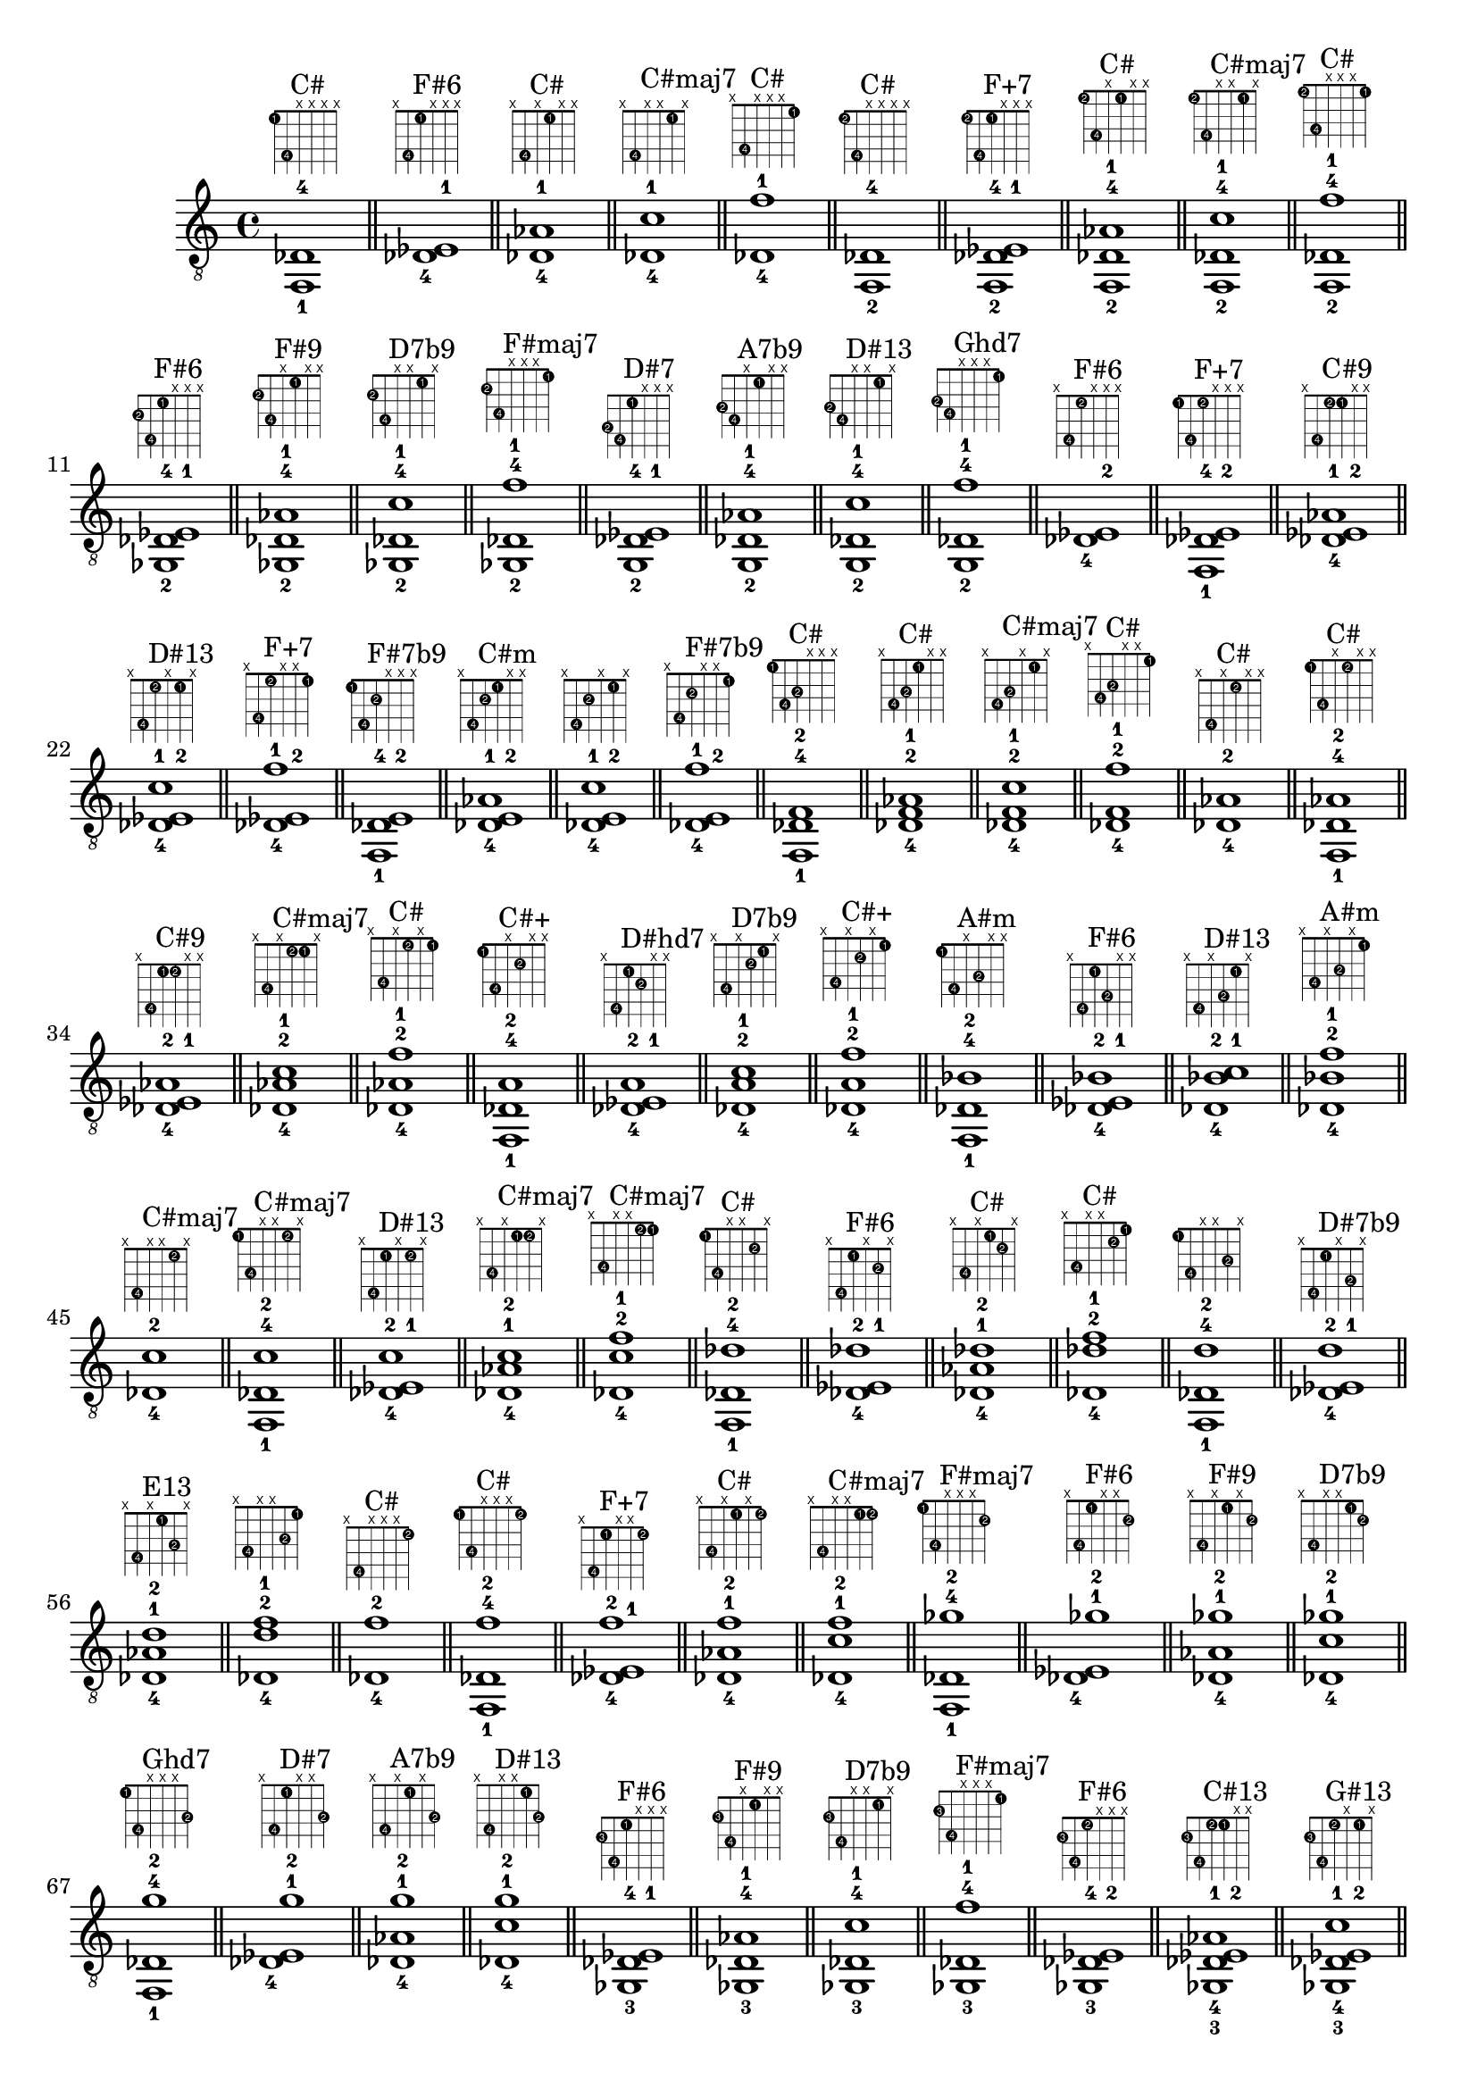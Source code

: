 \version "2.18.2"
\score {
\new Voice {
\override TextScript.fret-diagram-details.finger-code = #'in-dot
\absolute {
	\clef "treble_8"
< f,-1 des-4 >1^\markup { \fret-diagram-terse #"1-1;4-4;x;x;x;x;" }^"C#"
\bar "||"
< des-4 ees-1 >1^\markup { \fret-diagram-terse #"x;4-4;1-1;x;x;x;" }^"F#6"
\bar "||"
< des-4 aes-1 >1^\markup { \fret-diagram-terse #"x;4-4;x;1-1;x;x;" }^"C#"
\bar "||"
< des-4 c'-1 >1^\markup { \fret-diagram-terse #"x;4-4;x;x;1-1;x;" }^"C#maj7"
\bar "||"
< des-4 f'-1 >1^\markup { \fret-diagram-terse #"x;4-4;x;x;x;1-1;" }^"C#"
\bar "||"
< f,-2 des-4 >1^\markup { \fret-diagram-terse #"1-2;4-4;x;x;x;x;" }^"C#"
\bar "||"
< f,-2 des-4 ees-1 >1^\markup { \fret-diagram-terse #"1-2;4-4;1-1;x;x;x;" }^"F+7"
\bar "||"
< f,-2 des-4 aes-1 >1^\markup { \fret-diagram-terse #"1-2;4-4;x;1-1;x;x;" }^"C#"
\bar "||"
< f,-2 des-4 c'-1 >1^\markup { \fret-diagram-terse #"1-2;4-4;x;x;1-1;x;" }^"C#maj7"
\bar "||"
< f,-2 des-4 f'-1 >1^\markup { \fret-diagram-terse #"1-2;4-4;x;x;x;1-1;" }^"C#"
\bar "||"
< ges,-2 des-4 ees-1 >1^\markup { \fret-diagram-terse #"2-2;4-4;1-1;x;x;x;" }^"F#6"
\bar "||"
< ges,-2 des-4 aes-1 >1^\markup { \fret-diagram-terse #"2-2;4-4;x;1-1;x;x;" }^"F#9"
\bar "||"
< ges,-2 des-4 c'-1 >1^\markup { \fret-diagram-terse #"2-2;4-4;x;x;1-1;x;" }^"D7b9"
\bar "||"
< ges,-2 des-4 f'-1 >1^\markup { \fret-diagram-terse #"2-2;4-4;x;x;x;1-1;" }^"F#maj7"
\bar "||"
< g,-2 des-4 ees-1 >1^\markup { \fret-diagram-terse #"3-2;4-4;1-1;x;x;x;" }^"D#7"
\bar "||"
< g,-2 des-4 aes-1 >1^\markup { \fret-diagram-terse #"3-2;4-4;x;1-1;x;x;" }^"A7b9"
\bar "||"
< g,-2 des-4 c'-1 >1^\markup { \fret-diagram-terse #"3-2;4-4;x;x;1-1;x;" }^"D#13"
\bar "||"
< g,-2 des-4 f'-1 >1^\markup { \fret-diagram-terse #"3-2;4-4;x;x;x;1-1;" }^"Ghd7"
\bar "||"
< des-4 ees-2 >1^\markup { \fret-diagram-terse #"x;4-4;1-2;x;x;x;" }^"F#6"
\bar "||"
< f,-1 des-4 ees-2 >1^\markup { \fret-diagram-terse #"1-1;4-4;1-2;x;x;x;" }^"F+7"
\bar "||"
< des-4 ees-2 aes-1 >1^\markup { \fret-diagram-terse #"x;4-4;1-2;1-1;x;x;" }^"C#9"
\bar "||"
< des-4 ees-2 c'-1 >1^\markup { \fret-diagram-terse #"x;4-4;1-2;x;1-1;x;" }^"D#13"
\bar "||"
< des-4 ees-2 f'-1 >1^\markup { \fret-diagram-terse #"x;4-4;1-2;x;x;1-1;" }^"F+7"
\bar "||"
< f,-1 des-4 e-2 >1^\markup { \fret-diagram-terse #"1-1;4-4;2-2;x;x;x;" }^"F#7b9"
\bar "||"
< des-4 e-2 aes-1 >1^\markup { \fret-diagram-terse #"x;4-4;2-2;1-1;x;x;" }^"C#m"
\bar "||"
< des-4 e-2 c'-1 >1^\markup { \fret-diagram-terse #"x;4-4;2-2;x;1-1;x;" }
\bar "||"
< des-4 e-2 f'-1 >1^\markup { \fret-diagram-terse #"x;4-4;2-2;x;x;1-1;" }^"F#7b9"
\bar "||"
< f,-1 des-4 f-2 >1^\markup { \fret-diagram-terse #"1-1;4-4;3-2;x;x;x;" }^"C#"
\bar "||"
< des-4 f-2 aes-1 >1^\markup { \fret-diagram-terse #"x;4-4;3-2;1-1;x;x;" }^"C#"
\bar "||"
< des-4 f-2 c'-1 >1^\markup { \fret-diagram-terse #"x;4-4;3-2;x;1-1;x;" }^"C#maj7"
\bar "||"
< des-4 f-2 f'-1 >1^\markup { \fret-diagram-terse #"x;4-4;3-2;x;x;1-1;" }^"C#"
\bar "||"
< des-4 aes-2 >1^\markup { \fret-diagram-terse #"x;4-4;x;1-2;x;x;" }^"C#"
\bar "||"
< f,-1 des-4 aes-2 >1^\markup { \fret-diagram-terse #"1-1;4-4;x;1-2;x;x;" }^"C#"
\bar "||"
< des-4 ees-1 aes-2 >1^\markup { \fret-diagram-terse #"x;4-4;1-1;1-2;x;x;" }^"C#9"
\bar "||"
< des-4 aes-2 c'-1 >1^\markup { \fret-diagram-terse #"x;4-4;x;1-2;1-1;x;" }^"C#maj7"
\bar "||"
< des-4 aes-2 f'-1 >1^\markup { \fret-diagram-terse #"x;4-4;x;1-2;x;1-1;" }^"C#"
\bar "||"
< f,-1 des-4 a-2 >1^\markup { \fret-diagram-terse #"1-1;4-4;x;2-2;x;x;" }^"C#+"
\bar "||"
< des-4 ees-1 a-2 >1^\markup { \fret-diagram-terse #"x;4-4;1-1;2-2;x;x;" }^"D#hd7"
\bar "||"
< des-4 a-2 c'-1 >1^\markup { \fret-diagram-terse #"x;4-4;x;2-2;1-1;x;" }^"D7b9"
\bar "||"
< des-4 a-2 f'-1 >1^\markup { \fret-diagram-terse #"x;4-4;x;2-2;x;1-1;" }^"C#+"
\bar "||"
< f,-1 des-4 bes-2 >1^\markup { \fret-diagram-terse #"1-1;4-4;x;3-2;x;x;" }^"A#m"
\bar "||"
< des-4 ees-1 bes-2 >1^\markup { \fret-diagram-terse #"x;4-4;1-1;3-2;x;x;" }^"F#6"
\bar "||"
< des-4 bes-2 c'-1 >1^\markup { \fret-diagram-terse #"x;4-4;x;3-2;1-1;x;" }^"D#13"
\bar "||"
< des-4 bes-2 f'-1 >1^\markup { \fret-diagram-terse #"x;4-4;x;3-2;x;1-1;" }^"A#m"
\bar "||"
< des-4 c'-2 >1^\markup { \fret-diagram-terse #"x;4-4;x;x;1-2;x;" }^"C#maj7"
\bar "||"
< f,-1 des-4 c'-2 >1^\markup { \fret-diagram-terse #"1-1;4-4;x;x;1-2;x;" }^"C#maj7"
\bar "||"
< des-4 ees-1 c'-2 >1^\markup { \fret-diagram-terse #"x;4-4;1-1;x;1-2;x;" }^"D#13"
\bar "||"
< des-4 aes-1 c'-2 >1^\markup { \fret-diagram-terse #"x;4-4;x;1-1;1-2;x;" }^"C#maj7"
\bar "||"
< des-4 c'-2 f'-1 >1^\markup { \fret-diagram-terse #"x;4-4;x;x;1-2;1-1;" }^"C#maj7"
\bar "||"
< f,-1 des-4 des'-2 >1^\markup { \fret-diagram-terse #"1-1;4-4;x;x;2-2;x;" }^"C#"
\bar "||"
< des-4 ees-1 des'-2 >1^\markup { \fret-diagram-terse #"x;4-4;1-1;x;2-2;x;" }^"F#6"
\bar "||"
< des-4 aes-1 des'-2 >1^\markup { \fret-diagram-terse #"x;4-4;x;1-1;2-2;x;" }^"C#"
\bar "||"
< des-4 des'-2 f'-1 >1^\markup { \fret-diagram-terse #"x;4-4;x;x;2-2;1-1;" }^"C#"
\bar "||"
< f,-1 des-4 d'-2 >1^\markup { \fret-diagram-terse #"1-1;4-4;x;x;3-2;x;" }
\bar "||"
< des-4 ees-1 d'-2 >1^\markup { \fret-diagram-terse #"x;4-4;1-1;x;3-2;x;" }^"D#7b9"
\bar "||"
< des-4 aes-1 d'-2 >1^\markup { \fret-diagram-terse #"x;4-4;x;1-1;3-2;x;" }^"E13"
\bar "||"
< des-4 d'-2 f'-1 >1^\markup { \fret-diagram-terse #"x;4-4;x;x;3-2;1-1;" }
\bar "||"
< des-4 f'-2 >1^\markup { \fret-diagram-terse #"x;4-4;x;x;x;1-2;" }^"C#"
\bar "||"
< f,-1 des-4 f'-2 >1^\markup { \fret-diagram-terse #"1-1;4-4;x;x;x;1-2;" }^"C#"
\bar "||"
< des-4 ees-1 f'-2 >1^\markup { \fret-diagram-terse #"x;4-4;1-1;x;x;1-2;" }^"F+7"
\bar "||"
< des-4 aes-1 f'-2 >1^\markup { \fret-diagram-terse #"x;4-4;x;1-1;x;1-2;" }^"C#"
\bar "||"
< des-4 c'-1 f'-2 >1^\markup { \fret-diagram-terse #"x;4-4;x;x;1-1;1-2;" }^"C#maj7"
\bar "||"
< f,-1 des-4 ges'-2 >1^\markup { \fret-diagram-terse #"1-1;4-4;x;x;x;2-2;" }^"F#maj7"
\bar "||"
< des-4 ees-1 ges'-2 >1^\markup { \fret-diagram-terse #"x;4-4;1-1;x;x;2-2;" }^"F#6"
\bar "||"
< des-4 aes-1 ges'-2 >1^\markup { \fret-diagram-terse #"x;4-4;x;1-1;x;2-2;" }^"F#9"
\bar "||"
< des-4 c'-1 ges'-2 >1^\markup { \fret-diagram-terse #"x;4-4;x;x;1-1;2-2;" }^"D7b9"
\bar "||"
< f,-1 des-4 g'-2 >1^\markup { \fret-diagram-terse #"1-1;4-4;x;x;x;3-2;" }^"Ghd7"
\bar "||"
< des-4 ees-1 g'-2 >1^\markup { \fret-diagram-terse #"x;4-4;1-1;x;x;3-2;" }^"D#7"
\bar "||"
< des-4 aes-1 g'-2 >1^\markup { \fret-diagram-terse #"x;4-4;x;1-1;x;3-2;" }^"A7b9"
\bar "||"
< des-4 c'-1 g'-2 >1^\markup { \fret-diagram-terse #"x;4-4;x;x;1-1;3-2;" }^"D#13"
\bar "||"
< ges,-3 des-4 ees-1 >1^\markup { \fret-diagram-terse #"2-3;4-4;1-1;x;x;x;" }^"F#6"
\bar "||"
< ges,-3 des-4 aes-1 >1^\markup { \fret-diagram-terse #"2-3;4-4;x;1-1;x;x;" }^"F#9"
\bar "||"
< ges,-3 des-4 c'-1 >1^\markup { \fret-diagram-terse #"2-3;4-4;x;x;1-1;x;" }^"D7b9"
\bar "||"
< ges,-3 des-4 f'-1 >1^\markup { \fret-diagram-terse #"2-3;4-4;x;x;x;1-1;" }^"F#maj7"
\bar "||"
< ges,-3 des-4 ees-2 >1^\markup { \fret-diagram-terse #"2-3;4-4;1-2;x;x;x;" }^"F#6"
\bar "||"
< ges,-3 des-4 ees-2 aes-1 >1^\markup { \fret-diagram-terse #"2-3;4-4;1-2;1-1;x;x;" }^"C#13"
\bar "||"
< ges,-3 des-4 ees-2 c'-1 >1^\markup { \fret-diagram-terse #"2-3;4-4;1-2;x;1-1;x;" }^"G#13"
\bar "||"
< ges,-3 des-4 ees-2 f'-1 >1^\markup { \fret-diagram-terse #"2-3;4-4;1-2;x;x;1-1;" }^"C#13"
\bar "||"
< ges,-3 des-4 e-2 aes-1 >1^\markup { \fret-diagram-terse #"2-3;4-4;2-2;1-1;x;x;" }^"F#9"
\bar "||"
< ges,-3 des-4 e-2 c'-1 >1^\markup { \fret-diagram-terse #"2-3;4-4;2-2;x;1-1;x;" }
\bar "||"
< ges,-3 des-4 e-2 f'-1 >1^\markup { \fret-diagram-terse #"2-3;4-4;2-2;x;x;1-1;" }^"F#7b9"
\bar "||"
< ges,-3 des-4 aes-2 >1^\markup { \fret-diagram-terse #"2-3;4-4;x;1-2;x;x;" }^"F#9"
\bar "||"
< ges,-3 des-4 ees-1 aes-2 >1^\markup { \fret-diagram-terse #"2-3;4-4;1-1;1-2;x;x;" }^"C#13"
\bar "||"
< ges,-3 des-4 aes-2 c'-1 >1^\markup { \fret-diagram-terse #"2-3;4-4;x;1-2;1-1;x;" }^"G#13"
\bar "||"
< ges,-3 des-4 aes-2 f'-1 >1^\markup { \fret-diagram-terse #"2-3;4-4;x;1-2;x;1-1;" }^"C#13"
\bar "||"
< ges,-3 des-4 ees-1 a-2 >1^\markup { \fret-diagram-terse #"2-3;4-4;1-1;2-2;x;x;" }^"D#hd7"
\bar "||"
< ges,-3 des-4 a-2 c'-1 >1^\markup { \fret-diagram-terse #"2-3;4-4;x;2-2;1-1;x;" }^"D7b9"
\bar "||"
< ges,-3 des-4 a-2 f'-1 >1^\markup { \fret-diagram-terse #"2-3;4-4;x;2-2;x;1-1;" }
\bar "||"
< ges,-3 des-4 c'-2 >1^\markup { \fret-diagram-terse #"2-3;4-4;x;x;1-2;x;" }^"D7b9"
\bar "||"
< ges,-3 des-4 ees-1 c'-2 >1^\markup { \fret-diagram-terse #"2-3;4-4;1-1;x;1-2;x;" }^"G#13"
\bar "||"
< ges,-3 des-4 aes-1 c'-2 >1^\markup { \fret-diagram-terse #"2-3;4-4;x;1-1;1-2;x;" }^"G#13"
\bar "||"
< ges,-3 des-4 c'-2 f'-1 >1^\markup { \fret-diagram-terse #"2-3;4-4;x;x;1-2;1-1;" }^"G#13"
\bar "||"
< ges,-3 des-4 ees-1 des'-2 >1^\markup { \fret-diagram-terse #"2-3;4-4;1-1;x;2-2;x;" }^"F#6"
\bar "||"
< ges,-3 des-4 aes-1 des'-2 >1^\markup { \fret-diagram-terse #"2-3;4-4;x;1-1;2-2;x;" }^"F#9"
\bar "||"
< ges,-3 des-4 des'-2 f'-1 >1^\markup { \fret-diagram-terse #"2-3;4-4;x;x;2-2;1-1;" }^"F#maj7"
\bar "||"
< ges,-3 des-4 f'-2 >1^\markup { \fret-diagram-terse #"2-3;4-4;x;x;x;1-2;" }^"F#maj7"
\bar "||"
< ges,-3 des-4 ees-1 f'-2 >1^\markup { \fret-diagram-terse #"2-3;4-4;1-1;x;x;1-2;" }^"C#13"
\bar "||"
< ges,-3 des-4 aes-1 f'-2 >1^\markup { \fret-diagram-terse #"2-3;4-4;x;1-1;x;1-2;" }^"C#13"
\bar "||"
< ges,-3 des-4 c'-1 f'-2 >1^\markup { \fret-diagram-terse #"2-3;4-4;x;x;1-1;1-2;" }^"G#13"
\bar "||"
< ges,-3 des-4 ees-1 ges'-2 >1^\markup { \fret-diagram-terse #"2-3;4-4;1-1;x;x;2-2;" }^"F#6"
\bar "||"
< ges,-3 des-4 aes-1 ges'-2 >1^\markup { \fret-diagram-terse #"2-3;4-4;x;1-1;x;2-2;" }^"F#9"
\bar "||"
< ges,-3 des-4 c'-1 ges'-2 >1^\markup { \fret-diagram-terse #"2-3;4-4;x;x;1-1;2-2;" }^"D7b9"
\bar "||"
< g,-3 des-4 ees-1 >1^\markup { \fret-diagram-terse #"3-3;4-4;1-1;x;x;x;" }^"D#7"
\bar "||"
< g,-3 des-4 aes-1 >1^\markup { \fret-diagram-terse #"3-3;4-4;x;1-1;x;x;" }^"A7b9"
\bar "||"
< g,-3 des-4 c'-1 >1^\markup { \fret-diagram-terse #"3-3;4-4;x;x;1-1;x;" }^"D#13"
\bar "||"
< g,-3 des-4 f'-1 >1^\markup { \fret-diagram-terse #"3-3;4-4;x;x;x;1-1;" }^"Ghd7"
\bar "||"
< g,-3 des-4 ees-2 >1^\markup { \fret-diagram-terse #"3-3;4-4;1-2;x;x;x;" }^"D#7"
\bar "||"
< g,-3 des-4 ees-2 aes-1 >1^\markup { \fret-diagram-terse #"3-3;4-4;1-2;1-1;x;x;" }^"D#13"
\bar "||"
< g,-3 des-4 ees-2 c'-1 >1^\markup { \fret-diagram-terse #"3-3;4-4;1-2;x;1-1;x;" }^"D#13"
\bar "||"
< g,-3 des-4 ees-2 f'-1 >1^\markup { \fret-diagram-terse #"3-3;4-4;1-2;x;x;1-1;" }^"D#9"
\bar "||"
< g,-3 des-4 e-2 aes-1 >1^\markup { \fret-diagram-terse #"3-3;4-4;2-2;1-1;x;x;" }^"A7b9"
\bar "||"
< g,-3 des-4 e-2 c'-1 >1^\markup { \fret-diagram-terse #"3-3;4-4;2-2;x;1-1;x;" }
\bar "||"
< g,-3 des-4 e-2 f'-1 >1^\markup { \fret-diagram-terse #"3-3;4-4;2-2;x;x;1-1;" }
\bar "||"
< g,-3 des-4 f-2 aes-1 >1^\markup { \fret-diagram-terse #"3-3;4-4;3-2;1-1;x;x;" }^"D#13"
\bar "||"
< g,-3 des-4 f-2 c'-1 >1^\markup { \fret-diagram-terse #"3-3;4-4;3-2;x;1-1;x;" }^"D#13"
\bar "||"
< g,-3 des-4 f-2 f'-1 >1^\markup { \fret-diagram-terse #"3-3;4-4;3-2;x;x;1-1;" }^"Ghd7"
\bar "||"
< g,-3 des-4 aes-2 >1^\markup { \fret-diagram-terse #"3-3;4-4;x;1-2;x;x;" }^"A7b9"
\bar "||"
< g,-3 des-4 ees-1 aes-2 >1^\markup { \fret-diagram-terse #"3-3;4-4;1-1;1-2;x;x;" }^"D#13"
\bar "||"
< g,-3 des-4 aes-2 c'-1 >1^\markup { \fret-diagram-terse #"3-3;4-4;x;1-2;1-1;x;" }^"D#13"
\bar "||"
< g,-3 des-4 aes-2 f'-1 >1^\markup { \fret-diagram-terse #"3-3;4-4;x;1-2;x;1-1;" }^"D#13"
\bar "||"
< g,-3 des-4 ees-1 a-2 >1^\markup { \fret-diagram-terse #"3-3;4-4;1-1;2-2;x;x;" }
\bar "||"
< g,-3 des-4 a-2 c'-1 >1^\markup { \fret-diagram-terse #"3-3;4-4;x;2-2;1-1;x;" }
\bar "||"
< g,-3 des-4 a-2 f'-1 >1^\markup { \fret-diagram-terse #"3-3;4-4;x;2-2;x;1-1;" }^"A+7"
\bar "||"
< g,-3 des-4 ees-1 bes-2 >1^\markup { \fret-diagram-terse #"3-3;4-4;1-1;3-2;x;x;" }^"D#7"
\bar "||"
< g,-3 des-4 bes-2 c'-1 >1^\markup { \fret-diagram-terse #"3-3;4-4;x;3-2;1-1;x;" }^"D#13"
\bar "||"
< g,-3 des-4 bes-2 f'-1 >1^\markup { \fret-diagram-terse #"3-3;4-4;x;3-2;x;1-1;" }^"Ghd7"
\bar "||"
< g,-3 des-4 c'-2 >1^\markup { \fret-diagram-terse #"3-3;4-4;x;x;1-2;x;" }^"D#13"
\bar "||"
< g,-3 des-4 ees-1 c'-2 >1^\markup { \fret-diagram-terse #"3-3;4-4;1-1;x;1-2;x;" }^"D#13"
\bar "||"
< g,-3 des-4 aes-1 c'-2 >1^\markup { \fret-diagram-terse #"3-3;4-4;x;1-1;1-2;x;" }^"D#13"
\bar "||"
< g,-3 des-4 c'-2 f'-1 >1^\markup { \fret-diagram-terse #"3-3;4-4;x;x;1-2;1-1;" }^"D#13"
\bar "||"
< g,-3 des-4 ees-1 des'-2 >1^\markup { \fret-diagram-terse #"3-3;4-4;1-1;x;2-2;x;" }^"D#7"
\bar "||"
< g,-3 des-4 aes-1 des'-2 >1^\markup { \fret-diagram-terse #"3-3;4-4;x;1-1;2-2;x;" }^"A7b9"
\bar "||"
< g,-3 des-4 des'-2 f'-1 >1^\markup { \fret-diagram-terse #"3-3;4-4;x;x;2-2;1-1;" }^"Ghd7"
\bar "||"
< g,-3 des-4 ees-1 d'-2 >1^\markup { \fret-diagram-terse #"3-3;4-4;1-1;x;3-2;x;" }^"D#7b9"
\bar "||"
< g,-3 des-4 aes-1 d'-2 >1^\markup { \fret-diagram-terse #"3-3;4-4;x;1-1;3-2;x;" }
\bar "||"
< g,-3 des-4 d'-2 f'-1 >1^\markup { \fret-diagram-terse #"3-3;4-4;x;x;3-2;1-1;" }
\bar "||"
< g,-3 des-4 f'-2 >1^\markup { \fret-diagram-terse #"3-3;4-4;x;x;x;1-2;" }^"Ghd7"
\bar "||"
< g,-3 des-4 ees-1 f'-2 >1^\markup { \fret-diagram-terse #"3-3;4-4;1-1;x;x;1-2;" }^"D#9"
\bar "||"
< g,-3 des-4 aes-1 f'-2 >1^\markup { \fret-diagram-terse #"3-3;4-4;x;1-1;x;1-2;" }^"D#13"
\bar "||"
< g,-3 des-4 c'-1 f'-2 >1^\markup { \fret-diagram-terse #"3-3;4-4;x;x;1-1;1-2;" }^"D#13"
\bar "||"
< g,-3 des-4 ees-1 ges'-2 >1^\markup { \fret-diagram-terse #"3-3;4-4;1-1;x;x;2-2;" }
\bar "||"
< g,-3 des-4 aes-1 ges'-2 >1^\markup { \fret-diagram-terse #"3-3;4-4;x;1-1;x;2-2;" }
\bar "||"
< g,-3 des-4 c'-1 ges'-2 >1^\markup { \fret-diagram-terse #"3-3;4-4;x;x;1-1;2-2;" }
\bar "||"
< g,-3 des-4 ees-1 g'-2 >1^\markup { \fret-diagram-terse #"3-3;4-4;1-1;x;x;3-2;" }^"D#7"
\bar "||"
< g,-3 des-4 aes-1 g'-2 >1^\markup { \fret-diagram-terse #"3-3;4-4;x;1-1;x;3-2;" }^"A7b9"
\bar "||"
< g,-3 des-4 c'-1 g'-2 >1^\markup { \fret-diagram-terse #"3-3;4-4;x;x;1-1;3-2;" }^"D#13"
\bar "||"
< aes,-3 des-4 ees-1 >1^\markup { \fret-diagram-terse #"4-3;4-4;1-1;x;x;x;" }^"C#9"
\bar "||"
< aes,-3 des-4 aes-1 >1^\markup { \fret-diagram-terse #"4-3;4-4;x;1-1;x;x;" }^"C#"
\bar "||"
< aes,-3 des-4 c'-1 >1^\markup { \fret-diagram-terse #"4-3;4-4;x;x;1-1;x;" }^"C#maj7"
\bar "||"
< aes,-3 des-4 f'-1 >1^\markup { \fret-diagram-terse #"4-3;4-4;x;x;x;1-1;" }^"C#"
\bar "||"
< aes,-3 des-4 e-2 aes-1 >1^\markup { \fret-diagram-terse #"4-3;4-4;2-2;1-1;x;x;" }^"C#m"
\bar "||"
< aes,-3 des-4 e-2 c'-1 >1^\markup { \fret-diagram-terse #"4-3;4-4;2-2;x;1-1;x;" }
\bar "||"
< aes,-3 des-4 e-2 f'-1 >1^\markup { \fret-diagram-terse #"4-3;4-4;2-2;x;x;1-1;" }
\bar "||"
< aes,-3 des-4 f-2 aes-1 >1^\markup { \fret-diagram-terse #"4-3;4-4;3-2;1-1;x;x;" }^"C#"
\bar "||"
< aes,-3 des-4 f-2 c'-1 >1^\markup { \fret-diagram-terse #"4-3;4-4;3-2;x;1-1;x;" }^"C#maj7"
\bar "||"
< aes,-3 des-4 f-2 f'-1 >1^\markup { \fret-diagram-terse #"4-3;4-4;3-2;x;x;1-1;" }^"C#"
\bar "||"
< aes,-3 des-4 ees-1 a-2 >1^\markup { \fret-diagram-terse #"4-3;4-4;1-1;2-2;x;x;" }^"B13"
\bar "||"
< aes,-3 des-4 a-2 c'-1 >1^\markup { \fret-diagram-terse #"4-3;4-4;x;2-2;1-1;x;" }
\bar "||"
< aes,-3 des-4 a-2 f'-1 >1^\markup { \fret-diagram-terse #"4-3;4-4;x;2-2;x;1-1;" }
\bar "||"
< aes,-3 des-4 ees-1 bes-2 >1^\markup { \fret-diagram-terse #"4-3;4-4;1-1;3-2;x;x;" }^"C#13"
\bar "||"
< aes,-3 des-4 bes-2 c'-1 >1^\markup { \fret-diagram-terse #"4-3;4-4;x;3-2;1-1;x;" }^"D#13"
\bar "||"
< aes,-3 des-4 bes-2 f'-1 >1^\markup { \fret-diagram-terse #"4-3;4-4;x;3-2;x;1-1;" }^"C#6"
\bar "||"
< aes,-3 des-4 ees-1 des'-2 >1^\markup { \fret-diagram-terse #"4-3;4-4;1-1;x;2-2;x;" }^"C#9"
\bar "||"
< aes,-3 des-4 aes-1 des'-2 >1^\markup { \fret-diagram-terse #"4-3;4-4;x;1-1;2-2;x;" }^"C#"
\bar "||"
< aes,-3 des-4 des'-2 f'-1 >1^\markup { \fret-diagram-terse #"4-3;4-4;x;x;2-2;1-1;" }^"C#"
\bar "||"
< aes,-3 des-4 ees-1 d'-2 >1^\markup { \fret-diagram-terse #"4-3;4-4;1-1;x;3-2;x;" }
\bar "||"
< aes,-3 des-4 aes-1 d'-2 >1^\markup { \fret-diagram-terse #"4-3;4-4;x;1-1;3-2;x;" }^"E13"
\bar "||"
< aes,-3 des-4 d'-2 f'-1 >1^\markup { \fret-diagram-terse #"4-3;4-4;x;x;3-2;1-1;" }
\bar "||"
< aes,-3 des-4 ees-1 ges'-2 >1^\markup { \fret-diagram-terse #"4-3;4-4;1-1;x;x;2-2;" }^"C#13"
\bar "||"
< aes,-3 des-4 aes-1 ges'-2 >1^\markup { \fret-diagram-terse #"4-3;4-4;x;1-1;x;2-2;" }^"F#9"
\bar "||"
< aes,-3 des-4 c'-1 ges'-2 >1^\markup { \fret-diagram-terse #"4-3;4-4;x;x;1-1;2-2;" }^"G#13"
\bar "||"
< aes,-3 des-4 ees-1 g'-2 >1^\markup { \fret-diagram-terse #"4-3;4-4;1-1;x;x;3-2;" }^"D#13"
\bar "||"
< aes,-3 des-4 aes-1 g'-2 >1^\markup { \fret-diagram-terse #"4-3;4-4;x;1-1;x;3-2;" }^"A7b9"
\bar "||"
< aes,-3 des-4 c'-1 g'-2 >1^\markup { \fret-diagram-terse #"4-3;4-4;x;x;1-1;3-2;" }^"D#13"
\bar "||"
< f,-1 des-4 e-3 >1^\markup { \fret-diagram-terse #"1-1;4-4;2-3;x;x;x;" }^"F#7b9"
\bar "||"
< des-4 e-3 aes-1 >1^\markup { \fret-diagram-terse #"x;4-4;2-3;1-1;x;x;" }^"C#m"
\bar "||"
< des-4 e-3 c'-1 >1^\markup { \fret-diagram-terse #"x;4-4;2-3;x;1-1;x;" }
\bar "||"
< des-4 e-3 f'-1 >1^\markup { \fret-diagram-terse #"x;4-4;2-3;x;x;1-1;" }^"F#7b9"
\bar "||"
< f,-2 des-4 e-3 >1^\markup { \fret-diagram-terse #"1-2;4-4;2-3;x;x;x;" }^"F#7b9"
\bar "||"
< f,-2 des-4 e-3 aes-1 >1^\markup { \fret-diagram-terse #"1-2;4-4;2-3;1-1;x;x;" }
\bar "||"
< f,-2 des-4 e-3 c'-1 >1^\markup { \fret-diagram-terse #"1-2;4-4;2-3;x;1-1;x;" }
\bar "||"
< f,-2 des-4 e-3 f'-1 >1^\markup { \fret-diagram-terse #"1-2;4-4;2-3;x;x;1-1;" }^"F#7b9"
\bar "||"
< ges,-2 des-4 e-3 aes-1 >1^\markup { \fret-diagram-terse #"2-2;4-4;2-3;1-1;x;x;" }^"F#9"
\bar "||"
< ges,-2 des-4 e-3 c'-1 >1^\markup { \fret-diagram-terse #"2-2;4-4;2-3;x;1-1;x;" }
\bar "||"
< ges,-2 des-4 e-3 f'-1 >1^\markup { \fret-diagram-terse #"2-2;4-4;2-3;x;x;1-1;" }^"F#7b9"
\bar "||"
< des-4 e-3 aes-2 >1^\markup { \fret-diagram-terse #"x;4-4;2-3;1-2;x;x;" }^"C#m"
\bar "||"
< f,-1 des-4 e-3 aes-2 >1^\markup { \fret-diagram-terse #"1-1;4-4;2-3;1-2;x;x;" }
\bar "||"
< des-4 e-3 aes-2 c'-1 >1^\markup { \fret-diagram-terse #"x;4-4;2-3;1-2;1-1;x;" }
\bar "||"
< des-4 e-3 aes-2 f'-1 >1^\markup { \fret-diagram-terse #"x;4-4;2-3;1-2;x;1-1;" }
\bar "||"
< f,-1 des-4 e-3 a-2 >1^\markup { \fret-diagram-terse #"1-1;4-4;2-3;2-2;x;x;" }
\bar "||"
< des-4 e-3 a-2 c'-1 >1^\markup { \fret-diagram-terse #"x;4-4;2-3;2-2;1-1;x;" }
\bar "||"
< des-4 e-3 a-2 f'-1 >1^\markup { \fret-diagram-terse #"x;4-4;2-3;2-2;x;1-1;" }
\bar "||"
< des-4 e-3 c'-2 >1^\markup { \fret-diagram-terse #"x;4-4;2-3;x;1-2;x;" }
\bar "||"
< f,-1 des-4 e-3 c'-2 >1^\markup { \fret-diagram-terse #"1-1;4-4;2-3;x;1-2;x;" }
\bar "||"
< des-4 e-3 aes-1 c'-2 >1^\markup { \fret-diagram-terse #"x;4-4;2-3;1-1;1-2;x;" }
\bar "||"
< des-4 e-3 c'-2 f'-1 >1^\markup { \fret-diagram-terse #"x;4-4;2-3;x;1-2;1-1;" }
\bar "||"
< f,-1 des-4 e-3 des'-2 >1^\markup { \fret-diagram-terse #"1-1;4-4;2-3;x;2-2;x;" }^"F#7b9"
\bar "||"
< des-4 e-3 aes-1 des'-2 >1^\markup { \fret-diagram-terse #"x;4-4;2-3;1-1;2-2;x;" }^"C#m"
\bar "||"
< des-4 e-3 des'-2 f'-1 >1^\markup { \fret-diagram-terse #"x;4-4;2-3;x;2-2;1-1;" }^"F#7b9"
\bar "||"
< des-4 e-3 f'-2 >1^\markup { \fret-diagram-terse #"x;4-4;2-3;x;x;1-2;" }^"F#7b9"
\bar "||"
< f,-1 des-4 e-3 f'-2 >1^\markup { \fret-diagram-terse #"1-1;4-4;2-3;x;x;1-2;" }^"F#7b9"
\bar "||"
< des-4 e-3 aes-1 f'-2 >1^\markup { \fret-diagram-terse #"x;4-4;2-3;1-1;x;1-2;" }
\bar "||"
< des-4 e-3 c'-1 f'-2 >1^\markup { \fret-diagram-terse #"x;4-4;2-3;x;1-1;1-2;" }
\bar "||"
< f,-1 des-4 e-3 ges'-2 >1^\markup { \fret-diagram-terse #"1-1;4-4;2-3;x;x;2-2;" }^"F#7b9"
\bar "||"
< des-4 e-3 aes-1 ges'-2 >1^\markup { \fret-diagram-terse #"x;4-4;2-3;1-1;x;2-2;" }^"F#9"
\bar "||"
< des-4 e-3 c'-1 ges'-2 >1^\markup { \fret-diagram-terse #"x;4-4;2-3;x;1-1;2-2;" }
\bar "||"
< f,-1 des-4 f-3 >1^\markup { \fret-diagram-terse #"1-1;4-4;3-3;x;x;x;" }^"C#"
\bar "||"
< des-4 f-3 aes-1 >1^\markup { \fret-diagram-terse #"x;4-4;3-3;1-1;x;x;" }^"C#"
\bar "||"
< des-4 f-3 c'-1 >1^\markup { \fret-diagram-terse #"x;4-4;3-3;x;1-1;x;" }^"C#maj7"
\bar "||"
< des-4 f-3 f'-1 >1^\markup { \fret-diagram-terse #"x;4-4;3-3;x;x;1-1;" }^"C#"
\bar "||"
< f,-2 des-4 f-3 >1^\markup { \fret-diagram-terse #"1-2;4-4;3-3;x;x;x;" }^"C#"
\bar "||"
< f,-2 des-4 f-3 aes-1 >1^\markup { \fret-diagram-terse #"1-2;4-4;3-3;1-1;x;x;" }^"C#"
\bar "||"
< f,-2 des-4 f-3 c'-1 >1^\markup { \fret-diagram-terse #"1-2;4-4;3-3;x;1-1;x;" }^"C#maj7"
\bar "||"
< f,-2 des-4 f-3 f'-1 >1^\markup { \fret-diagram-terse #"1-2;4-4;3-3;x;x;1-1;" }^"C#"
\bar "||"
< ges,-2 des-4 f-3 aes-1 >1^\markup { \fret-diagram-terse #"2-2;4-4;3-3;1-1;x;x;" }^"C#13"
\bar "||"
< ges,-2 des-4 f-3 c'-1 >1^\markup { \fret-diagram-terse #"2-2;4-4;3-3;x;1-1;x;" }^"G#13"
\bar "||"
< ges,-2 des-4 f-3 f'-1 >1^\markup { \fret-diagram-terse #"2-2;4-4;3-3;x;x;1-1;" }^"F#maj7"
\bar "||"
< g,-2 des-4 f-3 aes-1 >1^\markup { \fret-diagram-terse #"3-2;4-4;3-3;1-1;x;x;" }^"D#13"
\bar "||"
< g,-2 des-4 f-3 c'-1 >1^\markup { \fret-diagram-terse #"3-2;4-4;3-3;x;1-1;x;" }^"D#13"
\bar "||"
< g,-2 des-4 f-3 f'-1 >1^\markup { \fret-diagram-terse #"3-2;4-4;3-3;x;x;1-1;" }^"Ghd7"
\bar "||"
< des-4 f-3 aes-2 >1^\markup { \fret-diagram-terse #"x;4-4;3-3;1-2;x;x;" }^"C#"
\bar "||"
< f,-1 des-4 f-3 aes-2 >1^\markup { \fret-diagram-terse #"1-1;4-4;3-3;1-2;x;x;" }^"C#"
\bar "||"
< des-4 f-3 aes-2 c'-1 >1^\markup { \fret-diagram-terse #"x;4-4;3-3;1-2;1-1;x;" }^"C#maj7"
\bar "||"
< des-4 f-3 aes-2 f'-1 >1^\markup { \fret-diagram-terse #"x;4-4;3-3;1-2;x;1-1;" }^"C#"
\bar "||"
< f,-1 des-4 f-3 a-2 >1^\markup { \fret-diagram-terse #"1-1;4-4;3-3;2-2;x;x;" }^"C#+"
\bar "||"
< des-4 f-3 a-2 c'-1 >1^\markup { \fret-diagram-terse #"x;4-4;3-3;2-2;1-1;x;" }
\bar "||"
< des-4 f-3 a-2 f'-1 >1^\markup { \fret-diagram-terse #"x;4-4;3-3;2-2;x;1-1;" }^"C#+"
\bar "||"
< f,-1 des-4 f-3 bes-2 >1^\markup { \fret-diagram-terse #"1-1;4-4;3-3;3-2;x;x;" }^"A#m"
\bar "||"
< des-4 f-3 bes-2 c'-1 >1^\markup { \fret-diagram-terse #"x;4-4;3-3;3-2;1-1;x;" }^"D#13"
\bar "||"
< des-4 f-3 bes-2 f'-1 >1^\markup { \fret-diagram-terse #"x;4-4;3-3;3-2;x;1-1;" }^"A#m"
\bar "||"
< des-4 f-3 c'-2 >1^\markup { \fret-diagram-terse #"x;4-4;3-3;x;1-2;x;" }^"C#maj7"
\bar "||"
< f,-1 des-4 f-3 c'-2 >1^\markup { \fret-diagram-terse #"1-1;4-4;3-3;x;1-2;x;" }^"C#maj7"
\bar "||"
< des-4 f-3 aes-1 c'-2 >1^\markup { \fret-diagram-terse #"x;4-4;3-3;1-1;1-2;x;" }^"C#maj7"
\bar "||"
< des-4 f-3 c'-2 f'-1 >1^\markup { \fret-diagram-terse #"x;4-4;3-3;x;1-2;1-1;" }^"C#maj7"
\bar "||"
< f,-1 des-4 f-3 des'-2 >1^\markup { \fret-diagram-terse #"1-1;4-4;3-3;x;2-2;x;" }^"C#"
\bar "||"
< des-4 f-3 aes-1 des'-2 >1^\markup { \fret-diagram-terse #"x;4-4;3-3;1-1;2-2;x;" }^"C#"
\bar "||"
< des-4 f-3 des'-2 f'-1 >1^\markup { \fret-diagram-terse #"x;4-4;3-3;x;2-2;1-1;" }^"C#"
\bar "||"
< f,-1 des-4 f-3 d'-2 >1^\markup { \fret-diagram-terse #"1-1;4-4;3-3;x;3-2;x;" }
\bar "||"
< des-4 f-3 aes-1 d'-2 >1^\markup { \fret-diagram-terse #"x;4-4;3-3;1-1;3-2;x;" }
\bar "||"
< des-4 f-3 d'-2 f'-1 >1^\markup { \fret-diagram-terse #"x;4-4;3-3;x;3-2;1-1;" }
\bar "||"
< des-4 f-3 f'-2 >1^\markup { \fret-diagram-terse #"x;4-4;3-3;x;x;1-2;" }^"C#"
\bar "||"
< f,-1 des-4 f-3 f'-2 >1^\markup { \fret-diagram-terse #"1-1;4-4;3-3;x;x;1-2;" }^"C#"
\bar "||"
< des-4 f-3 aes-1 f'-2 >1^\markup { \fret-diagram-terse #"x;4-4;3-3;1-1;x;1-2;" }^"C#"
\bar "||"
< des-4 f-3 c'-1 f'-2 >1^\markup { \fret-diagram-terse #"x;4-4;3-3;x;1-1;1-2;" }^"C#maj7"
\bar "||"
< f,-1 des-4 f-3 ges'-2 >1^\markup { \fret-diagram-terse #"1-1;4-4;3-3;x;x;2-2;" }^"F#maj7"
\bar "||"
< des-4 f-3 aes-1 ges'-2 >1^\markup { \fret-diagram-terse #"x;4-4;3-3;1-1;x;2-2;" }^"C#13"
\bar "||"
< des-4 f-3 c'-1 ges'-2 >1^\markup { \fret-diagram-terse #"x;4-4;3-3;x;1-1;2-2;" }^"G#13"
\bar "||"
< f,-1 des-4 f-3 g'-2 >1^\markup { \fret-diagram-terse #"1-1;4-4;3-3;x;x;3-2;" }^"Ghd7"
\bar "||"
< des-4 f-3 aes-1 g'-2 >1^\markup { \fret-diagram-terse #"x;4-4;3-3;1-1;x;3-2;" }^"D#13"
\bar "||"
< des-4 f-3 c'-1 g'-2 >1^\markup { \fret-diagram-terse #"x;4-4;3-3;x;1-1;3-2;" }^"D#13"
\bar "||"
< f,-1 des-4 ges-3 >1^\markup { \fret-diagram-terse #"1-1;4-4;4-3;x;x;x;" }^"F#maj7"
\bar "||"
< des-4 ges-3 aes-1 >1^\markup { \fret-diagram-terse #"x;4-4;4-3;1-1;x;x;" }^"F#9"
\bar "||"
< des-4 ges-3 c'-1 >1^\markup { \fret-diagram-terse #"x;4-4;4-3;x;1-1;x;" }^"D7b9"
\bar "||"
< des-4 ges-3 f'-1 >1^\markup { \fret-diagram-terse #"x;4-4;4-3;x;x;1-1;" }^"F#maj7"
\bar "||"
< ges,-2 des-4 ges-3 aes-1 >1^\markup { \fret-diagram-terse #"2-2;4-4;4-3;1-1;x;x;" }^"F#9"
\bar "||"
< ges,-2 des-4 ges-3 c'-1 >1^\markup { \fret-diagram-terse #"2-2;4-4;4-3;x;1-1;x;" }^"D7b9"
\bar "||"
< ges,-2 des-4 ges-3 f'-1 >1^\markup { \fret-diagram-terse #"2-2;4-4;4-3;x;x;1-1;" }^"F#maj7"
\bar "||"
< g,-2 des-4 ges-3 aes-1 >1^\markup { \fret-diagram-terse #"3-2;4-4;4-3;1-1;x;x;" }
\bar "||"
< g,-2 des-4 ges-3 c'-1 >1^\markup { \fret-diagram-terse #"3-2;4-4;4-3;x;1-1;x;" }
\bar "||"
< g,-2 des-4 ges-3 f'-1 >1^\markup { \fret-diagram-terse #"3-2;4-4;4-3;x;x;1-1;" }
\bar "||"
< f,-1 des-4 ges-3 a-2 >1^\markup { \fret-diagram-terse #"1-1;4-4;4-3;2-2;x;x;" }
\bar "||"
< des-4 ges-3 a-2 c'-1 >1^\markup { \fret-diagram-terse #"x;4-4;4-3;2-2;1-1;x;" }^"D7b9"
\bar "||"
< des-4 ges-3 a-2 f'-1 >1^\markup { \fret-diagram-terse #"x;4-4;4-3;2-2;x;1-1;" }
\bar "||"
< f,-1 des-4 ges-3 bes-2 >1^\markup { \fret-diagram-terse #"1-1;4-4;4-3;3-2;x;x;" }^"F#maj7"
\bar "||"
< des-4 ges-3 bes-2 c'-1 >1^\markup { \fret-diagram-terse #"x;4-4;4-3;3-2;1-1;x;" }^"G#13"
\bar "||"
< des-4 ges-3 bes-2 f'-1 >1^\markup { \fret-diagram-terse #"x;4-4;4-3;3-2;x;1-1;" }^"F#maj7"
\bar "||"
< f,-1 des-4 ges-3 des'-2 >1^\markup { \fret-diagram-terse #"1-1;4-4;4-3;x;2-2;x;" }^"F#maj7"
\bar "||"
< des-4 ges-3 aes-1 des'-2 >1^\markup { \fret-diagram-terse #"x;4-4;4-3;1-1;2-2;x;" }^"F#9"
\bar "||"
< des-4 ges-3 des'-2 f'-1 >1^\markup { \fret-diagram-terse #"x;4-4;4-3;x;2-2;1-1;" }^"F#maj7"
\bar "||"
< f,-1 des-4 ges-3 d'-2 >1^\markup { \fret-diagram-terse #"1-1;4-4;4-3;x;3-2;x;" }
\bar "||"
< des-4 ges-3 aes-1 d'-2 >1^\markup { \fret-diagram-terse #"x;4-4;4-3;1-1;3-2;x;" }^"E13"
\bar "||"
< des-4 ges-3 d'-2 f'-1 >1^\markup { \fret-diagram-terse #"x;4-4;4-3;x;3-2;1-1;" }
\bar "||"
< f,-1 des-4 ges-3 ges'-2 >1^\markup { \fret-diagram-terse #"1-1;4-4;4-3;x;x;2-2;" }^"F#maj7"
\bar "||"
< des-4 ges-3 aes-1 ges'-2 >1^\markup { \fret-diagram-terse #"x;4-4;4-3;1-1;x;2-2;" }^"F#9"
\bar "||"
< des-4 ges-3 c'-1 ges'-2 >1^\markup { \fret-diagram-terse #"x;4-4;4-3;x;1-1;2-2;" }^"D7b9"
\bar "||"
< f,-1 des-4 ges-3 g'-2 >1^\markup { \fret-diagram-terse #"1-1;4-4;4-3;x;x;3-2;" }
\bar "||"
< des-4 ges-3 aes-1 g'-2 >1^\markup { \fret-diagram-terse #"x;4-4;4-3;1-1;x;3-2;" }
\bar "||"
< des-4 ges-3 c'-1 g'-2 >1^\markup { \fret-diagram-terse #"x;4-4;4-3;x;1-1;3-2;" }
\bar "||"
< f,-1 des-4 a-3 >1^\markup { \fret-diagram-terse #"1-1;4-4;x;2-3;x;x;" }^"C#+"
\bar "||"
< des-4 ees-1 a-3 >1^\markup { \fret-diagram-terse #"x;4-4;1-1;2-3;x;x;" }^"D#hd7"
\bar "||"
< des-4 a-3 c'-1 >1^\markup { \fret-diagram-terse #"x;4-4;x;2-3;1-1;x;" }^"D7b9"
\bar "||"
< des-4 a-3 f'-1 >1^\markup { \fret-diagram-terse #"x;4-4;x;2-3;x;1-1;" }^"C#+"
\bar "||"
< f,-2 des-4 a-3 >1^\markup { \fret-diagram-terse #"1-2;4-4;x;2-3;x;x;" }^"C#+"
\bar "||"
< f,-2 des-4 ees-1 a-3 >1^\markup { \fret-diagram-terse #"1-2;4-4;1-1;2-3;x;x;" }^"F+7"
\bar "||"
< f,-2 des-4 a-3 c'-1 >1^\markup { \fret-diagram-terse #"1-2;4-4;x;2-3;1-1;x;" }
\bar "||"
< f,-2 des-4 a-3 f'-1 >1^\markup { \fret-diagram-terse #"1-2;4-4;x;2-3;x;1-1;" }^"C#+"
\bar "||"
< ges,-2 des-4 ees-1 a-3 >1^\markup { \fret-diagram-terse #"2-2;4-4;1-1;2-3;x;x;" }^"D#hd7"
\bar "||"
< ges,-2 des-4 a-3 c'-1 >1^\markup { \fret-diagram-terse #"2-2;4-4;x;2-3;1-1;x;" }^"D7b9"
\bar "||"
< ges,-2 des-4 a-3 f'-1 >1^\markup { \fret-diagram-terse #"2-2;4-4;x;2-3;x;1-1;" }
\bar "||"
< des-4 ees-2 a-3 >1^\markup { \fret-diagram-terse #"x;4-4;1-2;2-3;x;x;" }^"D#hd7"
\bar "||"
< f,-1 des-4 ees-2 a-3 >1^\markup { \fret-diagram-terse #"1-1;4-4;1-2;2-3;x;x;" }^"F+7"
\bar "||"
< des-4 ees-2 a-3 c'-1 >1^\markup { \fret-diagram-terse #"x;4-4;1-2;2-3;1-1;x;" }
\bar "||"
< des-4 ees-2 a-3 f'-1 >1^\markup { \fret-diagram-terse #"x;4-4;1-2;2-3;x;1-1;" }^"F+7"
\bar "||"
< f,-1 des-4 e-2 a-3 >1^\markup { \fret-diagram-terse #"1-1;4-4;2-2;2-3;x;x;" }
\bar "||"
< des-4 e-2 a-3 c'-1 >1^\markup { \fret-diagram-terse #"x;4-4;2-2;2-3;1-1;x;" }
\bar "||"
< des-4 e-2 a-3 f'-1 >1^\markup { \fret-diagram-terse #"x;4-4;2-2;2-3;x;1-1;" }
\bar "||"
< des-4 a-3 c'-2 >1^\markup { \fret-diagram-terse #"x;4-4;x;2-3;1-2;x;" }^"D7b9"
\bar "||"
< f,-1 des-4 a-3 c'-2 >1^\markup { \fret-diagram-terse #"1-1;4-4;x;2-3;1-2;x;" }
\bar "||"
< des-4 ees-1 a-3 c'-2 >1^\markup { \fret-diagram-terse #"x;4-4;1-1;2-3;1-2;x;" }
\bar "||"
< des-4 a-3 c'-2 f'-1 >1^\markup { \fret-diagram-terse #"x;4-4;x;2-3;1-2;1-1;" }
\bar "||"
< f,-1 des-4 a-3 des'-2 >1^\markup { \fret-diagram-terse #"1-1;4-4;x;2-3;2-2;x;" }^"C#+"
\bar "||"
< des-4 ees-1 a-3 des'-2 >1^\markup { \fret-diagram-terse #"x;4-4;1-1;2-3;2-2;x;" }^"D#hd7"
\bar "||"
< des-4 a-3 des'-2 f'-1 >1^\markup { \fret-diagram-terse #"x;4-4;x;2-3;2-2;1-1;" }^"C#+"
\bar "||"
< des-4 a-3 f'-2 >1^\markup { \fret-diagram-terse #"x;4-4;x;2-3;x;1-2;" }^"C#+"
\bar "||"
< f,-1 des-4 a-3 f'-2 >1^\markup { \fret-diagram-terse #"1-1;4-4;x;2-3;x;1-2;" }^"C#+"
\bar "||"
< des-4 ees-1 a-3 f'-2 >1^\markup { \fret-diagram-terse #"x;4-4;1-1;2-3;x;1-2;" }^"F+7"
\bar "||"
< des-4 a-3 c'-1 f'-2 >1^\markup { \fret-diagram-terse #"x;4-4;x;2-3;1-1;1-2;" }
\bar "||"
< f,-1 des-4 a-3 ges'-2 >1^\markup { \fret-diagram-terse #"1-1;4-4;x;2-3;x;2-2;" }
\bar "||"
< des-4 ees-1 a-3 ges'-2 >1^\markup { \fret-diagram-terse #"x;4-4;1-1;2-3;x;2-2;" }^"D#hd7"
\bar "||"
< des-4 a-3 c'-1 ges'-2 >1^\markup { \fret-diagram-terse #"x;4-4;x;2-3;1-1;2-2;" }^"D7b9"
\bar "||"
< f,-1 des-4 bes-3 >1^\markup { \fret-diagram-terse #"1-1;4-4;x;3-3;x;x;" }^"A#m"
\bar "||"
< des-4 ees-1 bes-3 >1^\markup { \fret-diagram-terse #"x;4-4;1-1;3-3;x;x;" }^"F#6"
\bar "||"
< des-4 bes-3 c'-1 >1^\markup { \fret-diagram-terse #"x;4-4;x;3-3;1-1;x;" }^"D#13"
\bar "||"
< des-4 bes-3 f'-1 >1^\markup { \fret-diagram-terse #"x;4-4;x;3-3;x;1-1;" }^"A#m"
\bar "||"
< f,-2 des-4 bes-3 >1^\markup { \fret-diagram-terse #"1-2;4-4;x;3-3;x;x;" }^"A#m"
\bar "||"
< f,-2 des-4 ees-1 bes-3 >1^\markup { \fret-diagram-terse #"1-2;4-4;1-1;3-3;x;x;" }^"D#9"
\bar "||"
< f,-2 des-4 bes-3 c'-1 >1^\markup { \fret-diagram-terse #"1-2;4-4;x;3-3;1-1;x;" }^"D#13"
\bar "||"
< f,-2 des-4 bes-3 f'-1 >1^\markup { \fret-diagram-terse #"1-2;4-4;x;3-3;x;1-1;" }^"A#m"
\bar "||"
< ges,-2 des-4 ees-1 bes-3 >1^\markup { \fret-diagram-terse #"2-2;4-4;1-1;3-3;x;x;" }^"F#6"
\bar "||"
< ges,-2 des-4 bes-3 c'-1 >1^\markup { \fret-diagram-terse #"2-2;4-4;x;3-3;1-1;x;" }^"G#13"
\bar "||"
< ges,-2 des-4 bes-3 f'-1 >1^\markup { \fret-diagram-terse #"2-2;4-4;x;3-3;x;1-1;" }^"F#maj7"
\bar "||"
< g,-2 des-4 ees-1 bes-3 >1^\markup { \fret-diagram-terse #"3-2;4-4;1-1;3-3;x;x;" }^"D#7"
\bar "||"
< g,-2 des-4 bes-3 c'-1 >1^\markup { \fret-diagram-terse #"3-2;4-4;x;3-3;1-1;x;" }^"D#13"
\bar "||"
< g,-2 des-4 bes-3 f'-1 >1^\markup { \fret-diagram-terse #"3-2;4-4;x;3-3;x;1-1;" }^"Ghd7"
\bar "||"
< des-4 ees-2 bes-3 >1^\markup { \fret-diagram-terse #"x;4-4;1-2;3-3;x;x;" }^"F#6"
\bar "||"
< f,-1 des-4 ees-2 bes-3 >1^\markup { \fret-diagram-terse #"1-1;4-4;1-2;3-3;x;x;" }^"D#9"
\bar "||"
< des-4 ees-2 bes-3 c'-1 >1^\markup { \fret-diagram-terse #"x;4-4;1-2;3-3;1-1;x;" }^"D#13"
\bar "||"
< des-4 ees-2 bes-3 f'-1 >1^\markup { \fret-diagram-terse #"x;4-4;1-2;3-3;x;1-1;" }^"D#9"
\bar "||"
< f,-1 des-4 e-2 bes-3 >1^\markup { \fret-diagram-terse #"1-1;4-4;2-2;3-3;x;x;" }^"F#7b9"
\bar "||"
< des-4 e-2 bes-3 c'-1 >1^\markup { \fret-diagram-terse #"x;4-4;2-2;3-3;1-1;x;" }
\bar "||"
< des-4 e-2 bes-3 f'-1 >1^\markup { \fret-diagram-terse #"x;4-4;2-2;3-3;x;1-1;" }^"F#7b9"
\bar "||"
< f,-1 des-4 f-2 bes-3 >1^\markup { \fret-diagram-terse #"1-1;4-4;3-2;3-3;x;x;" }^"A#m"
\bar "||"
< des-4 f-2 bes-3 c'-1 >1^\markup { \fret-diagram-terse #"x;4-4;3-2;3-3;1-1;x;" }^"D#13"
\bar "||"
< des-4 f-2 bes-3 f'-1 >1^\markup { \fret-diagram-terse #"x;4-4;3-2;3-3;x;1-1;" }^"A#m"
\bar "||"
< des-4 bes-3 c'-2 >1^\markup { \fret-diagram-terse #"x;4-4;x;3-3;1-2;x;" }^"D#13"
\bar "||"
< f,-1 des-4 bes-3 c'-2 >1^\markup { \fret-diagram-terse #"1-1;4-4;x;3-3;1-2;x;" }^"D#13"
\bar "||"
< des-4 ees-1 bes-3 c'-2 >1^\markup { \fret-diagram-terse #"x;4-4;1-1;3-3;1-2;x;" }^"D#13"
\bar "||"
< des-4 bes-3 c'-2 f'-1 >1^\markup { \fret-diagram-terse #"x;4-4;x;3-3;1-2;1-1;" }^"D#13"
\bar "||"
< f,-1 des-4 bes-3 des'-2 >1^\markup { \fret-diagram-terse #"1-1;4-4;x;3-3;2-2;x;" }^"A#m"
\bar "||"
< des-4 ees-1 bes-3 des'-2 >1^\markup { \fret-diagram-terse #"x;4-4;1-1;3-3;2-2;x;" }^"F#6"
\bar "||"
< des-4 bes-3 des'-2 f'-1 >1^\markup { \fret-diagram-terse #"x;4-4;x;3-3;2-2;1-1;" }^"A#m"
\bar "||"
< f,-1 des-4 bes-3 d'-2 >1^\markup { \fret-diagram-terse #"1-1;4-4;x;3-3;3-2;x;" }
\bar "||"
< des-4 ees-1 bes-3 d'-2 >1^\markup { \fret-diagram-terse #"x;4-4;1-1;3-3;3-2;x;" }^"D#7b9"
\bar "||"
< des-4 bes-3 d'-2 f'-1 >1^\markup { \fret-diagram-terse #"x;4-4;x;3-3;3-2;1-1;" }
\bar "||"
< des-4 bes-3 f'-2 >1^\markup { \fret-diagram-terse #"x;4-4;x;3-3;x;1-2;" }^"A#m"
\bar "||"
< f,-1 des-4 bes-3 f'-2 >1^\markup { \fret-diagram-terse #"1-1;4-4;x;3-3;x;1-2;" }^"A#m"
\bar "||"
< des-4 ees-1 bes-3 f'-2 >1^\markup { \fret-diagram-terse #"x;4-4;1-1;3-3;x;1-2;" }^"D#9"
\bar "||"
< des-4 bes-3 c'-1 f'-2 >1^\markup { \fret-diagram-terse #"x;4-4;x;3-3;1-1;1-2;" }^"D#13"
\bar "||"
< f,-1 des-4 bes-3 ges'-2 >1^\markup { \fret-diagram-terse #"1-1;4-4;x;3-3;x;2-2;" }^"F#maj7"
\bar "||"
< des-4 ees-1 bes-3 ges'-2 >1^\markup { \fret-diagram-terse #"x;4-4;1-1;3-3;x;2-2;" }^"F#6"
\bar "||"
< des-4 bes-3 c'-1 ges'-2 >1^\markup { \fret-diagram-terse #"x;4-4;x;3-3;1-1;2-2;" }^"G#13"
\bar "||"
< f,-1 des-4 bes-3 g'-2 >1^\markup { \fret-diagram-terse #"1-1;4-4;x;3-3;x;3-2;" }^"Ghd7"
\bar "||"
< des-4 ees-1 bes-3 g'-2 >1^\markup { \fret-diagram-terse #"x;4-4;1-1;3-3;x;3-2;" }^"D#7"
\bar "||"
< des-4 bes-3 c'-1 g'-2 >1^\markup { \fret-diagram-terse #"x;4-4;x;3-3;1-1;3-2;" }^"D#13"
\bar "||"
< f,-1 des-4 b-3 >1^\markup { \fret-diagram-terse #"1-1;4-4;x;4-3;x;x;" }^"C#7"
\bar "||"
< des-4 ees-1 b-3 >1^\markup { \fret-diagram-terse #"x;4-4;1-1;4-3;x;x;" }^"D#+7"
\bar "||"
< des-4 b-3 c'-1 >1^\markup { \fret-diagram-terse #"x;4-4;x;4-3;1-1;x;" }^"C#7b9"
\bar "||"
< des-4 b-3 f'-1 >1^\markup { \fret-diagram-terse #"x;4-4;x;4-3;x;1-1;" }^"C#7"
\bar "||"
< ges,-2 des-4 ees-1 b-3 >1^\markup { \fret-diagram-terse #"2-2;4-4;1-1;4-3;x;x;" }^"B9"
\bar "||"
< ges,-2 des-4 b-3 c'-1 >1^\markup { \fret-diagram-terse #"2-2;4-4;x;4-3;1-1;x;" }
\bar "||"
< ges,-2 des-4 b-3 f'-1 >1^\markup { \fret-diagram-terse #"2-2;4-4;x;4-3;x;1-1;" }^"C#13"
\bar "||"
< g,-2 des-4 ees-1 b-3 >1^\markup { \fret-diagram-terse #"3-2;4-4;1-1;4-3;x;x;" }^"D#+7"
\bar "||"
< g,-2 des-4 b-3 c'-1 >1^\markup { \fret-diagram-terse #"3-2;4-4;x;4-3;1-1;x;" }
\bar "||"
< g,-2 des-4 b-3 f'-1 >1^\markup { \fret-diagram-terse #"3-2;4-4;x;4-3;x;1-1;" }
\bar "||"
< f,-1 des-4 e-2 b-3 >1^\markup { \fret-diagram-terse #"1-1;4-4;2-2;4-3;x;x;" }
\bar "||"
< des-4 e-2 b-3 c'-1 >1^\markup { \fret-diagram-terse #"x;4-4;2-2;4-3;1-1;x;" }
\bar "||"
< des-4 e-2 b-3 f'-1 >1^\markup { \fret-diagram-terse #"x;4-4;2-2;4-3;x;1-1;" }
\bar "||"
< f,-1 des-4 f-2 b-3 >1^\markup { \fret-diagram-terse #"1-1;4-4;3-2;4-3;x;x;" }^"C#7"
\bar "||"
< des-4 f-2 b-3 c'-1 >1^\markup { \fret-diagram-terse #"x;4-4;3-2;4-3;1-1;x;" }^"C#7b9"
\bar "||"
< des-4 f-2 b-3 f'-1 >1^\markup { \fret-diagram-terse #"x;4-4;3-2;4-3;x;1-1;" }^"C#7"
\bar "||"
< f,-1 des-4 b-3 des'-2 >1^\markup { \fret-diagram-terse #"1-1;4-4;x;4-3;2-2;x;" }^"C#7"
\bar "||"
< des-4 ees-1 b-3 des'-2 >1^\markup { \fret-diagram-terse #"x;4-4;1-1;4-3;2-2;x;" }^"D#+7"
\bar "||"
< des-4 b-3 des'-2 f'-1 >1^\markup { \fret-diagram-terse #"x;4-4;x;4-3;2-2;1-1;" }^"C#7"
\bar "||"
< f,-1 des-4 b-3 d'-2 >1^\markup { \fret-diagram-terse #"1-1;4-4;x;4-3;3-2;x;" }
\bar "||"
< des-4 ees-1 b-3 d'-2 >1^\markup { \fret-diagram-terse #"x;4-4;1-1;4-3;3-2;x;" }
\bar "||"
< des-4 b-3 d'-2 f'-1 >1^\markup { \fret-diagram-terse #"x;4-4;x;4-3;3-2;1-1;" }
\bar "||"
< f,-1 des-4 b-3 ges'-2 >1^\markup { \fret-diagram-terse #"1-1;4-4;x;4-3;x;2-2;" }^"C#13"
\bar "||"
< des-4 ees-1 b-3 ges'-2 >1^\markup { \fret-diagram-terse #"x;4-4;1-1;4-3;x;2-2;" }^"B9"
\bar "||"
< des-4 b-3 c'-1 ges'-2 >1^\markup { \fret-diagram-terse #"x;4-4;x;4-3;1-1;2-2;" }
\bar "||"
< f,-1 des-4 b-3 g'-2 >1^\markup { \fret-diagram-terse #"1-1;4-4;x;4-3;x;3-2;" }
\bar "||"
< des-4 ees-1 b-3 g'-2 >1^\markup { \fret-diagram-terse #"x;4-4;1-1;4-3;x;3-2;" }^"D#+7"
\bar "||"
< des-4 b-3 c'-1 g'-2 >1^\markup { \fret-diagram-terse #"x;4-4;x;4-3;1-1;3-2;" }
\bar "||"
< f,-1 des-4 des'-3 >1^\markup { \fret-diagram-terse #"1-1;4-4;x;x;2-3;x;" }^"C#"
\bar "||"
< des-4 ees-1 des'-3 >1^\markup { \fret-diagram-terse #"x;4-4;1-1;x;2-3;x;" }^"F#6"
\bar "||"
< des-4 aes-1 des'-3 >1^\markup { \fret-diagram-terse #"x;4-4;x;1-1;2-3;x;" }^"C#"
\bar "||"
< des-4 des'-3 f'-1 >1^\markup { \fret-diagram-terse #"x;4-4;x;x;2-3;1-1;" }^"C#"
\bar "||"
< f,-2 des-4 des'-3 >1^\markup { \fret-diagram-terse #"1-2;4-4;x;x;2-3;x;" }^"C#"
\bar "||"
< f,-2 des-4 ees-1 des'-3 >1^\markup { \fret-diagram-terse #"1-2;4-4;1-1;x;2-3;x;" }^"F+7"
\bar "||"
< f,-2 des-4 aes-1 des'-3 >1^\markup { \fret-diagram-terse #"1-2;4-4;x;1-1;2-3;x;" }^"C#"
\bar "||"
< f,-2 des-4 des'-3 f'-1 >1^\markup { \fret-diagram-terse #"1-2;4-4;x;x;2-3;1-1;" }^"C#"
\bar "||"
< ges,-2 des-4 ees-1 des'-3 >1^\markup { \fret-diagram-terse #"2-2;4-4;1-1;x;2-3;x;" }^"F#6"
\bar "||"
< ges,-2 des-4 aes-1 des'-3 >1^\markup { \fret-diagram-terse #"2-2;4-4;x;1-1;2-3;x;" }^"F#9"
\bar "||"
< ges,-2 des-4 des'-3 f'-1 >1^\markup { \fret-diagram-terse #"2-2;4-4;x;x;2-3;1-1;" }^"F#maj7"
\bar "||"
< des-4 ees-2 des'-3 >1^\markup { \fret-diagram-terse #"x;4-4;1-2;x;2-3;x;" }^"F#6"
\bar "||"
< f,-1 des-4 ees-2 des'-3 >1^\markup { \fret-diagram-terse #"1-1;4-4;1-2;x;2-3;x;" }^"F+7"
\bar "||"
< des-4 ees-2 aes-1 des'-3 >1^\markup { \fret-diagram-terse #"x;4-4;1-2;1-1;2-3;x;" }^"C#9"
\bar "||"
< des-4 ees-2 des'-3 f'-1 >1^\markup { \fret-diagram-terse #"x;4-4;1-2;x;2-3;1-1;" }^"F+7"
\bar "||"
< f,-1 des-4 e-2 des'-3 >1^\markup { \fret-diagram-terse #"1-1;4-4;2-2;x;2-3;x;" }^"F#7b9"
\bar "||"
< des-4 e-2 aes-1 des'-3 >1^\markup { \fret-diagram-terse #"x;4-4;2-2;1-1;2-3;x;" }^"C#m"
\bar "||"
< des-4 e-2 des'-3 f'-1 >1^\markup { \fret-diagram-terse #"x;4-4;2-2;x;2-3;1-1;" }^"F#7b9"
\bar "||"
< des-4 aes-2 des'-3 >1^\markup { \fret-diagram-terse #"x;4-4;x;1-2;2-3;x;" }^"C#"
\bar "||"
< f,-1 des-4 aes-2 des'-3 >1^\markup { \fret-diagram-terse #"1-1;4-4;x;1-2;2-3;x;" }^"C#"
\bar "||"
< des-4 ees-1 aes-2 des'-3 >1^\markup { \fret-diagram-terse #"x;4-4;1-1;1-2;2-3;x;" }^"C#9"
\bar "||"
< des-4 aes-2 des'-3 f'-1 >1^\markup { \fret-diagram-terse #"x;4-4;x;1-2;2-3;1-1;" }^"C#"
\bar "||"
< f,-1 des-4 a-2 des'-3 >1^\markup { \fret-diagram-terse #"1-1;4-4;x;2-2;2-3;x;" }^"C#+"
\bar "||"
< des-4 ees-1 a-2 des'-3 >1^\markup { \fret-diagram-terse #"x;4-4;1-1;2-2;2-3;x;" }^"D#hd7"
\bar "||"
< des-4 a-2 des'-3 f'-1 >1^\markup { \fret-diagram-terse #"x;4-4;x;2-2;2-3;1-1;" }^"C#+"
\bar "||"
< des-4 des'-3 f'-2 >1^\markup { \fret-diagram-terse #"x;4-4;x;x;2-3;1-2;" }^"C#"
\bar "||"
< f,-1 des-4 des'-3 f'-2 >1^\markup { \fret-diagram-terse #"1-1;4-4;x;x;2-3;1-2;" }^"C#"
\bar "||"
< des-4 ees-1 des'-3 f'-2 >1^\markup { \fret-diagram-terse #"x;4-4;1-1;x;2-3;1-2;" }^"F+7"
\bar "||"
< des-4 aes-1 des'-3 f'-2 >1^\markup { \fret-diagram-terse #"x;4-4;x;1-1;2-3;1-2;" }^"C#"
\bar "||"
< f,-1 des-4 des'-3 ges'-2 >1^\markup { \fret-diagram-terse #"1-1;4-4;x;x;2-3;2-2;" }^"F#maj7"
\bar "||"
< des-4 ees-1 des'-3 ges'-2 >1^\markup { \fret-diagram-terse #"x;4-4;1-1;x;2-3;2-2;" }^"F#6"
\bar "||"
< des-4 aes-1 des'-3 ges'-2 >1^\markup { \fret-diagram-terse #"x;4-4;x;1-1;2-3;2-2;" }^"F#9"
\bar "||"
< f,-1 des-4 d'-3 >1^\markup { \fret-diagram-terse #"1-1;4-4;x;x;3-3;x;" }
\bar "||"
< des-4 ees-1 d'-3 >1^\markup { \fret-diagram-terse #"x;4-4;1-1;x;3-3;x;" }^"D#7b9"
\bar "||"
< des-4 aes-1 d'-3 >1^\markup { \fret-diagram-terse #"x;4-4;x;1-1;3-3;x;" }^"E13"
\bar "||"
< des-4 d'-3 f'-1 >1^\markup { \fret-diagram-terse #"x;4-4;x;x;3-3;1-1;" }
\bar "||"
< f,-2 des-4 d'-3 >1^\markup { \fret-diagram-terse #"1-2;4-4;x;x;3-3;x;" }
\bar "||"
< f,-2 des-4 ees-1 d'-3 >1^\markup { \fret-diagram-terse #"1-2;4-4;1-1;x;3-3;x;" }
\bar "||"
< f,-2 des-4 aes-1 d'-3 >1^\markup { \fret-diagram-terse #"1-2;4-4;x;1-1;3-3;x;" }
\bar "||"
< f,-2 des-4 d'-3 f'-1 >1^\markup { \fret-diagram-terse #"1-2;4-4;x;x;3-3;1-1;" }
\bar "||"
< ges,-2 des-4 ees-1 d'-3 >1^\markup { \fret-diagram-terse #"2-2;4-4;1-1;x;3-3;x;" }
\bar "||"
< ges,-2 des-4 aes-1 d'-3 >1^\markup { \fret-diagram-terse #"2-2;4-4;x;1-1;3-3;x;" }^"E13"
\bar "||"
< ges,-2 des-4 d'-3 f'-1 >1^\markup { \fret-diagram-terse #"2-2;4-4;x;x;3-3;1-1;" }
\bar "||"
< g,-2 des-4 ees-1 d'-3 >1^\markup { \fret-diagram-terse #"3-2;4-4;1-1;x;3-3;x;" }^"D#7b9"
\bar "||"
< g,-2 des-4 aes-1 d'-3 >1^\markup { \fret-diagram-terse #"3-2;4-4;x;1-1;3-3;x;" }
\bar "||"
< g,-2 des-4 d'-3 f'-1 >1^\markup { \fret-diagram-terse #"3-2;4-4;x;x;3-3;1-1;" }
\bar "||"
< des-4 ees-2 d'-3 >1^\markup { \fret-diagram-terse #"x;4-4;1-2;x;3-3;x;" }^"D#7b9"
\bar "||"
< f,-1 des-4 ees-2 d'-3 >1^\markup { \fret-diagram-terse #"1-1;4-4;1-2;x;3-3;x;" }
\bar "||"
< des-4 ees-2 aes-1 d'-3 >1^\markup { \fret-diagram-terse #"x;4-4;1-2;1-1;3-3;x;" }
\bar "||"
< des-4 ees-2 d'-3 f'-1 >1^\markup { \fret-diagram-terse #"x;4-4;1-2;x;3-3;1-1;" }
\bar "||"
< f,-1 des-4 e-2 d'-3 >1^\markup { \fret-diagram-terse #"1-1;4-4;2-2;x;3-3;x;" }
\bar "||"
< des-4 e-2 aes-1 d'-3 >1^\markup { \fret-diagram-terse #"x;4-4;2-2;1-1;3-3;x;" }^"E13"
\bar "||"
< des-4 e-2 d'-3 f'-1 >1^\markup { \fret-diagram-terse #"x;4-4;2-2;x;3-3;1-1;" }
\bar "||"
< f,-1 des-4 f-2 d'-3 >1^\markup { \fret-diagram-terse #"1-1;4-4;3-2;x;3-3;x;" }
\bar "||"
< des-4 f-2 aes-1 d'-3 >1^\markup { \fret-diagram-terse #"x;4-4;3-2;1-1;3-3;x;" }
\bar "||"
< des-4 f-2 d'-3 f'-1 >1^\markup { \fret-diagram-terse #"x;4-4;3-2;x;3-3;1-1;" }
\bar "||"
< des-4 aes-2 d'-3 >1^\markup { \fret-diagram-terse #"x;4-4;x;1-2;3-3;x;" }^"E13"
\bar "||"
< f,-1 des-4 aes-2 d'-3 >1^\markup { \fret-diagram-terse #"1-1;4-4;x;1-2;3-3;x;" }
\bar "||"
< des-4 ees-1 aes-2 d'-3 >1^\markup { \fret-diagram-terse #"x;4-4;1-1;1-2;3-3;x;" }
\bar "||"
< des-4 aes-2 d'-3 f'-1 >1^\markup { \fret-diagram-terse #"x;4-4;x;1-2;3-3;1-1;" }
\bar "||"
< f,-1 des-4 a-2 d'-3 >1^\markup { \fret-diagram-terse #"1-1;4-4;x;2-2;3-3;x;" }
\bar "||"
< des-4 ees-1 a-2 d'-3 >1^\markup { \fret-diagram-terse #"x;4-4;1-1;2-2;3-3;x;" }
\bar "||"
< des-4 a-2 d'-3 f'-1 >1^\markup { \fret-diagram-terse #"x;4-4;x;2-2;3-3;1-1;" }
\bar "||"
< f,-1 des-4 bes-2 d'-3 >1^\markup { \fret-diagram-terse #"1-1;4-4;x;3-2;3-3;x;" }
\bar "||"
< des-4 ees-1 bes-2 d'-3 >1^\markup { \fret-diagram-terse #"x;4-4;1-1;3-2;3-3;x;" }^"D#7b9"
\bar "||"
< des-4 bes-2 d'-3 f'-1 >1^\markup { \fret-diagram-terse #"x;4-4;x;3-2;3-3;1-1;" }
\bar "||"
< des-4 d'-3 f'-2 >1^\markup { \fret-diagram-terse #"x;4-4;x;x;3-3;1-2;" }
\bar "||"
< f,-1 des-4 d'-3 f'-2 >1^\markup { \fret-diagram-terse #"1-1;4-4;x;x;3-3;1-2;" }
\bar "||"
< des-4 ees-1 d'-3 f'-2 >1^\markup { \fret-diagram-terse #"x;4-4;1-1;x;3-3;1-2;" }
\bar "||"
< des-4 aes-1 d'-3 f'-2 >1^\markup { \fret-diagram-terse #"x;4-4;x;1-1;3-3;1-2;" }
\bar "||"
< f,-1 des-4 d'-3 ges'-2 >1^\markup { \fret-diagram-terse #"1-1;4-4;x;x;3-3;2-2;" }
\bar "||"
< des-4 ees-1 d'-3 ges'-2 >1^\markup { \fret-diagram-terse #"x;4-4;1-1;x;3-3;2-2;" }
\bar "||"
< des-4 aes-1 d'-3 ges'-2 >1^\markup { \fret-diagram-terse #"x;4-4;x;1-1;3-3;2-2;" }^"E13"
\bar "||"
< f,-1 des-4 d'-3 g'-2 >1^\markup { \fret-diagram-terse #"1-1;4-4;x;x;3-3;3-2;" }
\bar "||"
< des-4 ees-1 d'-3 g'-2 >1^\markup { \fret-diagram-terse #"x;4-4;1-1;x;3-3;3-2;" }^"D#7b9"
\bar "||"
< des-4 aes-1 d'-3 g'-2 >1^\markup { \fret-diagram-terse #"x;4-4;x;1-1;3-3;3-2;" }
\bar "||"
< f,-1 des-4 ees'-3 >1^\markup { \fret-diagram-terse #"1-1;4-4;x;x;4-3;x;" }^"F+7"
\bar "||"
< des-4 ees-1 ees'-3 >1^\markup { \fret-diagram-terse #"x;4-4;1-1;x;4-3;x;" }^"F#6"
\bar "||"
< des-4 aes-1 ees'-3 >1^\markup { \fret-diagram-terse #"x;4-4;x;1-1;4-3;x;" }^"C#9"
\bar "||"
< des-4 ees'-3 f'-1 >1^\markup { \fret-diagram-terse #"x;4-4;x;x;4-3;1-1;" }^"F+7"
\bar "||"
< ges,-2 des-4 ees-1 ees'-3 >1^\markup { \fret-diagram-terse #"2-2;4-4;1-1;x;4-3;x;" }^"F#6"
\bar "||"
< ges,-2 des-4 aes-1 ees'-3 >1^\markup { \fret-diagram-terse #"2-2;4-4;x;1-1;4-3;x;" }^"C#13"
\bar "||"
< ges,-2 des-4 ees'-3 f'-1 >1^\markup { \fret-diagram-terse #"2-2;4-4;x;x;4-3;1-1;" }^"C#13"
\bar "||"
< g,-2 des-4 ees-1 ees'-3 >1^\markup { \fret-diagram-terse #"3-2;4-4;1-1;x;4-3;x;" }^"D#7"
\bar "||"
< g,-2 des-4 aes-1 ees'-3 >1^\markup { \fret-diagram-terse #"3-2;4-4;x;1-1;4-3;x;" }^"D#13"
\bar "||"
< g,-2 des-4 ees'-3 f'-1 >1^\markup { \fret-diagram-terse #"3-2;4-4;x;x;4-3;1-1;" }^"D#9"
\bar "||"
< f,-1 des-4 e-2 ees'-3 >1^\markup { \fret-diagram-terse #"1-1;4-4;2-2;x;4-3;x;" }
\bar "||"
< des-4 e-2 aes-1 ees'-3 >1^\markup { \fret-diagram-terse #"x;4-4;2-2;1-1;4-3;x;" }^"F#13"
\bar "||"
< des-4 e-2 ees'-3 f'-1 >1^\markup { \fret-diagram-terse #"x;4-4;2-2;x;4-3;1-1;" }
\bar "||"
< f,-1 des-4 f-2 ees'-3 >1^\markup { \fret-diagram-terse #"1-1;4-4;3-2;x;4-3;x;" }^"F+7"
\bar "||"
< des-4 f-2 aes-1 ees'-3 >1^\markup { \fret-diagram-terse #"x;4-4;3-2;1-1;4-3;x;" }^"C#9"
\bar "||"
< des-4 f-2 ees'-3 f'-1 >1^\markup { \fret-diagram-terse #"x;4-4;3-2;x;4-3;1-1;" }^"F+7"
\bar "||"
< f,-1 des-4 a-2 ees'-3 >1^\markup { \fret-diagram-terse #"1-1;4-4;x;2-2;4-3;x;" }^"F+7"
\bar "||"
< des-4 ees-1 a-2 ees'-3 >1^\markup { \fret-diagram-terse #"x;4-4;1-1;2-2;4-3;x;" }^"D#hd7"
\bar "||"
< des-4 a-2 ees'-3 f'-1 >1^\markup { \fret-diagram-terse #"x;4-4;x;2-2;4-3;1-1;" }^"F+7"
\bar "||"
< f,-1 des-4 bes-2 ees'-3 >1^\markup { \fret-diagram-terse #"1-1;4-4;x;3-2;4-3;x;" }^"D#9"
\bar "||"
< des-4 ees-1 bes-2 ees'-3 >1^\markup { \fret-diagram-terse #"x;4-4;1-1;3-2;4-3;x;" }^"F#6"
\bar "||"
< des-4 bes-2 ees'-3 f'-1 >1^\markup { \fret-diagram-terse #"x;4-4;x;3-2;4-3;1-1;" }^"D#9"
\bar "||"
< f,-1 des-4 ees'-3 ges'-2 >1^\markup { \fret-diagram-terse #"1-1;4-4;x;x;4-3;2-2;" }^"C#13"
\bar "||"
< des-4 ees-1 ees'-3 ges'-2 >1^\markup { \fret-diagram-terse #"x;4-4;1-1;x;4-3;2-2;" }^"F#6"
\bar "||"
< des-4 aes-1 ees'-3 ges'-2 >1^\markup { \fret-diagram-terse #"x;4-4;x;1-1;4-3;2-2;" }^"C#13"
\bar "||"
< f,-1 des-4 ees'-3 g'-2 >1^\markup { \fret-diagram-terse #"1-1;4-4;x;x;4-3;3-2;" }^"D#9"
\bar "||"
< des-4 ees-1 ees'-3 g'-2 >1^\markup { \fret-diagram-terse #"x;4-4;1-1;x;4-3;3-2;" }^"D#7"
\bar "||"
< des-4 aes-1 ees'-3 g'-2 >1^\markup { \fret-diagram-terse #"x;4-4;x;1-1;4-3;3-2;" }^"D#13"
\bar "||"
< f,-1 des-4 ges'-3 >1^\markup { \fret-diagram-terse #"1-1;4-4;x;x;x;2-3;" }^"F#maj7"
\bar "||"
< des-4 ees-1 ges'-3 >1^\markup { \fret-diagram-terse #"x;4-4;1-1;x;x;2-3;" }^"F#6"
\bar "||"
< des-4 aes-1 ges'-3 >1^\markup { \fret-diagram-terse #"x;4-4;x;1-1;x;2-3;" }^"F#9"
\bar "||"
< des-4 c'-1 ges'-3 >1^\markup { \fret-diagram-terse #"x;4-4;x;x;1-1;2-3;" }^"D7b9"
\bar "||"
< f,-2 des-4 ges'-3 >1^\markup { \fret-diagram-terse #"1-2;4-4;x;x;x;2-3;" }^"F#maj7"
\bar "||"
< f,-2 des-4 ees-1 ges'-3 >1^\markup { \fret-diagram-terse #"1-2;4-4;1-1;x;x;2-3;" }^"C#13"
\bar "||"
< f,-2 des-4 aes-1 ges'-3 >1^\markup { \fret-diagram-terse #"1-2;4-4;x;1-1;x;2-3;" }^"C#13"
\bar "||"
< f,-2 des-4 c'-1 ges'-3 >1^\markup { \fret-diagram-terse #"1-2;4-4;x;x;1-1;2-3;" }^"G#13"
\bar "||"
< ges,-2 des-4 ees-1 ges'-3 >1^\markup { \fret-diagram-terse #"2-2;4-4;1-1;x;x;2-3;" }^"F#6"
\bar "||"
< ges,-2 des-4 aes-1 ges'-3 >1^\markup { \fret-diagram-terse #"2-2;4-4;x;1-1;x;2-3;" }^"F#9"
\bar "||"
< ges,-2 des-4 c'-1 ges'-3 >1^\markup { \fret-diagram-terse #"2-2;4-4;x;x;1-1;2-3;" }^"D7b9"
\bar "||"
< des-4 ees-2 ges'-3 >1^\markup { \fret-diagram-terse #"x;4-4;1-2;x;x;2-3;" }^"F#6"
\bar "||"
< f,-1 des-4 ees-2 ges'-3 >1^\markup { \fret-diagram-terse #"1-1;4-4;1-2;x;x;2-3;" }^"C#13"
\bar "||"
< des-4 ees-2 aes-1 ges'-3 >1^\markup { \fret-diagram-terse #"x;4-4;1-2;1-1;x;2-3;" }^"C#13"
\bar "||"
< des-4 ees-2 c'-1 ges'-3 >1^\markup { \fret-diagram-terse #"x;4-4;1-2;x;1-1;2-3;" }^"G#13"
\bar "||"
< f,-1 des-4 e-2 ges'-3 >1^\markup { \fret-diagram-terse #"1-1;4-4;2-2;x;x;2-3;" }^"F#7b9"
\bar "||"
< des-4 e-2 aes-1 ges'-3 >1^\markup { \fret-diagram-terse #"x;4-4;2-2;1-1;x;2-3;" }^"F#9"
\bar "||"
< des-4 e-2 c'-1 ges'-3 >1^\markup { \fret-diagram-terse #"x;4-4;2-2;x;1-1;2-3;" }
\bar "||"
< des-4 aes-2 ges'-3 >1^\markup { \fret-diagram-terse #"x;4-4;x;1-2;x;2-3;" }^"F#9"
\bar "||"
< f,-1 des-4 aes-2 ges'-3 >1^\markup { \fret-diagram-terse #"1-1;4-4;x;1-2;x;2-3;" }^"C#13"
\bar "||"
< des-4 ees-1 aes-2 ges'-3 >1^\markup { \fret-diagram-terse #"x;4-4;1-1;1-2;x;2-3;" }^"C#13"
\bar "||"
< des-4 aes-2 c'-1 ges'-3 >1^\markup { \fret-diagram-terse #"x;4-4;x;1-2;1-1;2-3;" }^"G#13"
\bar "||"
< f,-1 des-4 a-2 ges'-3 >1^\markup { \fret-diagram-terse #"1-1;4-4;x;2-2;x;2-3;" }
\bar "||"
< des-4 ees-1 a-2 ges'-3 >1^\markup { \fret-diagram-terse #"x;4-4;1-1;2-2;x;2-3;" }^"D#hd7"
\bar "||"
< des-4 a-2 c'-1 ges'-3 >1^\markup { \fret-diagram-terse #"x;4-4;x;2-2;1-1;2-3;" }^"D7b9"
\bar "||"
< des-4 c'-2 ges'-3 >1^\markup { \fret-diagram-terse #"x;4-4;x;x;1-2;2-3;" }^"D7b9"
\bar "||"
< f,-1 des-4 c'-2 ges'-3 >1^\markup { \fret-diagram-terse #"1-1;4-4;x;x;1-2;2-3;" }^"G#13"
\bar "||"
< des-4 ees-1 c'-2 ges'-3 >1^\markup { \fret-diagram-terse #"x;4-4;1-1;x;1-2;2-3;" }^"G#13"
\bar "||"
< des-4 aes-1 c'-2 ges'-3 >1^\markup { \fret-diagram-terse #"x;4-4;x;1-1;1-2;2-3;" }^"G#13"
\bar "||"
< f,-1 des-4 des'-2 ges'-3 >1^\markup { \fret-diagram-terse #"1-1;4-4;x;x;2-2;2-3;" }^"F#maj7"
\bar "||"
< des-4 ees-1 des'-2 ges'-3 >1^\markup { \fret-diagram-terse #"x;4-4;1-1;x;2-2;2-3;" }^"F#6"
\bar "||"
< des-4 aes-1 des'-2 ges'-3 >1^\markup { \fret-diagram-terse #"x;4-4;x;1-1;2-2;2-3;" }^"F#9"
\bar "||"
< f,-1 des-4 g'-3 >1^\markup { \fret-diagram-terse #"1-1;4-4;x;x;x;3-3;" }^"Ghd7"
\bar "||"
< des-4 ees-1 g'-3 >1^\markup { \fret-diagram-terse #"x;4-4;1-1;x;x;3-3;" }^"D#7"
\bar "||"
< des-4 aes-1 g'-3 >1^\markup { \fret-diagram-terse #"x;4-4;x;1-1;x;3-3;" }^"A7b9"
\bar "||"
< des-4 c'-1 g'-3 >1^\markup { \fret-diagram-terse #"x;4-4;x;x;1-1;3-3;" }^"D#13"
\bar "||"
< f,-2 des-4 g'-3 >1^\markup { \fret-diagram-terse #"1-2;4-4;x;x;x;3-3;" }^"Ghd7"
\bar "||"
< f,-2 des-4 ees-1 g'-3 >1^\markup { \fret-diagram-terse #"1-2;4-4;1-1;x;x;3-3;" }^"D#9"
\bar "||"
< f,-2 des-4 aes-1 g'-3 >1^\markup { \fret-diagram-terse #"1-2;4-4;x;1-1;x;3-3;" }^"D#13"
\bar "||"
< f,-2 des-4 c'-1 g'-3 >1^\markup { \fret-diagram-terse #"1-2;4-4;x;x;1-1;3-3;" }^"D#13"
\bar "||"
< ges,-2 des-4 ees-1 g'-3 >1^\markup { \fret-diagram-terse #"2-2;4-4;1-1;x;x;3-3;" }
\bar "||"
< ges,-2 des-4 aes-1 g'-3 >1^\markup { \fret-diagram-terse #"2-2;4-4;x;1-1;x;3-3;" }
\bar "||"
< ges,-2 des-4 c'-1 g'-3 >1^\markup { \fret-diagram-terse #"2-2;4-4;x;x;1-1;3-3;" }
\bar "||"
< g,-2 des-4 ees-1 g'-3 >1^\markup { \fret-diagram-terse #"3-2;4-4;1-1;x;x;3-3;" }^"D#7"
\bar "||"
< g,-2 des-4 aes-1 g'-3 >1^\markup { \fret-diagram-terse #"3-2;4-4;x;1-1;x;3-3;" }^"A7b9"
\bar "||"
< g,-2 des-4 c'-1 g'-3 >1^\markup { \fret-diagram-terse #"3-2;4-4;x;x;1-1;3-3;" }^"D#13"
\bar "||"
< des-4 ees-2 g'-3 >1^\markup { \fret-diagram-terse #"x;4-4;1-2;x;x;3-3;" }^"D#7"
\bar "||"
< f,-1 des-4 ees-2 g'-3 >1^\markup { \fret-diagram-terse #"1-1;4-4;1-2;x;x;3-3;" }^"D#9"
\bar "||"
< des-4 ees-2 aes-1 g'-3 >1^\markup { \fret-diagram-terse #"x;4-4;1-2;1-1;x;3-3;" }^"D#13"
\bar "||"
< des-4 ees-2 c'-1 g'-3 >1^\markup { \fret-diagram-terse #"x;4-4;1-2;x;1-1;3-3;" }^"D#13"
\bar "||"
< f,-1 des-4 e-2 g'-3 >1^\markup { \fret-diagram-terse #"1-1;4-4;2-2;x;x;3-3;" }
\bar "||"
< des-4 e-2 aes-1 g'-3 >1^\markup { \fret-diagram-terse #"x;4-4;2-2;1-1;x;3-3;" }^"A7b9"
\bar "||"
< des-4 e-2 c'-1 g'-3 >1^\markup { \fret-diagram-terse #"x;4-4;2-2;x;1-1;3-3;" }
\bar "||"
< f,-1 des-4 f-2 g'-3 >1^\markup { \fret-diagram-terse #"1-1;4-4;3-2;x;x;3-3;" }^"Ghd7"
\bar "||"
< des-4 f-2 aes-1 g'-3 >1^\markup { \fret-diagram-terse #"x;4-4;3-2;1-1;x;3-3;" }^"D#13"
\bar "||"
< des-4 f-2 c'-1 g'-3 >1^\markup { \fret-diagram-terse #"x;4-4;3-2;x;1-1;3-3;" }^"D#13"
\bar "||"
< des-4 aes-2 g'-3 >1^\markup { \fret-diagram-terse #"x;4-4;x;1-2;x;3-3;" }^"A7b9"
\bar "||"
< f,-1 des-4 aes-2 g'-3 >1^\markup { \fret-diagram-terse #"1-1;4-4;x;1-2;x;3-3;" }^"D#13"
\bar "||"
< des-4 ees-1 aes-2 g'-3 >1^\markup { \fret-diagram-terse #"x;4-4;1-1;1-2;x;3-3;" }^"D#13"
\bar "||"
< des-4 aes-2 c'-1 g'-3 >1^\markup { \fret-diagram-terse #"x;4-4;x;1-2;1-1;3-3;" }^"D#13"
\bar "||"
< f,-1 des-4 a-2 g'-3 >1^\markup { \fret-diagram-terse #"1-1;4-4;x;2-2;x;3-3;" }^"A+7"
\bar "||"
< des-4 ees-1 a-2 g'-3 >1^\markup { \fret-diagram-terse #"x;4-4;1-1;2-2;x;3-3;" }
\bar "||"
< des-4 a-2 c'-1 g'-3 >1^\markup { \fret-diagram-terse #"x;4-4;x;2-2;1-1;3-3;" }
\bar "||"
< f,-1 des-4 bes-2 g'-3 >1^\markup { \fret-diagram-terse #"1-1;4-4;x;3-2;x;3-3;" }^"Ghd7"
\bar "||"
< des-4 ees-1 bes-2 g'-3 >1^\markup { \fret-diagram-terse #"x;4-4;1-1;3-2;x;3-3;" }^"D#7"
\bar "||"
< des-4 bes-2 c'-1 g'-3 >1^\markup { \fret-diagram-terse #"x;4-4;x;3-2;1-1;3-3;" }^"D#13"
\bar "||"
< des-4 c'-2 g'-3 >1^\markup { \fret-diagram-terse #"x;4-4;x;x;1-2;3-3;" }^"D#13"
\bar "||"
< f,-1 des-4 c'-2 g'-3 >1^\markup { \fret-diagram-terse #"1-1;4-4;x;x;1-2;3-3;" }^"D#13"
\bar "||"
< des-4 ees-1 c'-2 g'-3 >1^\markup { \fret-diagram-terse #"x;4-4;1-1;x;1-2;3-3;" }^"D#13"
\bar "||"
< des-4 aes-1 c'-2 g'-3 >1^\markup { \fret-diagram-terse #"x;4-4;x;1-1;1-2;3-3;" }^"D#13"
\bar "||"
< f,-1 des-4 des'-2 g'-3 >1^\markup { \fret-diagram-terse #"1-1;4-4;x;x;2-2;3-3;" }^"Ghd7"
\bar "||"
< des-4 ees-1 des'-2 g'-3 >1^\markup { \fret-diagram-terse #"x;4-4;1-1;x;2-2;3-3;" }^"D#7"
\bar "||"
< des-4 aes-1 des'-2 g'-3 >1^\markup { \fret-diagram-terse #"x;4-4;x;1-1;2-2;3-3;" }^"A7b9"
\bar "||"
< f,-1 des-4 d'-2 g'-3 >1^\markup { \fret-diagram-terse #"1-1;4-4;x;x;3-2;3-3;" }
\bar "||"
< des-4 ees-1 d'-2 g'-3 >1^\markup { \fret-diagram-terse #"x;4-4;1-1;x;3-2;3-3;" }^"D#7b9"
\bar "||"
< des-4 aes-1 d'-2 g'-3 >1^\markup { \fret-diagram-terse #"x;4-4;x;1-1;3-2;3-3;" }
\bar "||"
< f,-1 des-4 aes'-3 >1^\markup { \fret-diagram-terse #"1-1;4-4;x;x;x;4-3;" }^"C#"
\bar "||"
< des-4 ees-1 aes'-3 >1^\markup { \fret-diagram-terse #"x;4-4;1-1;x;x;4-3;" }^"C#9"
\bar "||"
< des-4 aes-1 aes'-3 >1^\markup { \fret-diagram-terse #"x;4-4;x;1-1;x;4-3;" }^"C#"
\bar "||"
< des-4 c'-1 aes'-3 >1^\markup { \fret-diagram-terse #"x;4-4;x;x;1-1;4-3;" }^"C#maj7"
\bar "||"
< ges,-2 des-4 ees-1 aes'-3 >1^\markup { \fret-diagram-terse #"2-2;4-4;1-1;x;x;4-3;" }^"C#13"
\bar "||"
< ges,-2 des-4 aes-1 aes'-3 >1^\markup { \fret-diagram-terse #"2-2;4-4;x;1-1;x;4-3;" }^"F#9"
\bar "||"
< ges,-2 des-4 c'-1 aes'-3 >1^\markup { \fret-diagram-terse #"2-2;4-4;x;x;1-1;4-3;" }^"G#13"
\bar "||"
< g,-2 des-4 ees-1 aes'-3 >1^\markup { \fret-diagram-terse #"3-2;4-4;1-1;x;x;4-3;" }^"D#13"
\bar "||"
< g,-2 des-4 aes-1 aes'-3 >1^\markup { \fret-diagram-terse #"3-2;4-4;x;1-1;x;4-3;" }^"A7b9"
\bar "||"
< g,-2 des-4 c'-1 aes'-3 >1^\markup { \fret-diagram-terse #"3-2;4-4;x;x;1-1;4-3;" }^"D#13"
\bar "||"
< f,-1 des-4 e-2 aes'-3 >1^\markup { \fret-diagram-terse #"1-1;4-4;2-2;x;x;4-3;" }
\bar "||"
< des-4 e-2 aes-1 aes'-3 >1^\markup { \fret-diagram-terse #"x;4-4;2-2;1-1;x;4-3;" }^"C#m"
\bar "||"
< des-4 e-2 c'-1 aes'-3 >1^\markup { \fret-diagram-terse #"x;4-4;2-2;x;1-1;4-3;" }
\bar "||"
< f,-1 des-4 f-2 aes'-3 >1^\markup { \fret-diagram-terse #"1-1;4-4;3-2;x;x;4-3;" }^"C#"
\bar "||"
< des-4 f-2 aes-1 aes'-3 >1^\markup { \fret-diagram-terse #"x;4-4;3-2;1-1;x;4-3;" }^"C#"
\bar "||"
< des-4 f-2 c'-1 aes'-3 >1^\markup { \fret-diagram-terse #"x;4-4;3-2;x;1-1;4-3;" }^"C#maj7"
\bar "||"
< f,-1 des-4 a-2 aes'-3 >1^\markup { \fret-diagram-terse #"1-1;4-4;x;2-2;x;4-3;" }
\bar "||"
< des-4 ees-1 a-2 aes'-3 >1^\markup { \fret-diagram-terse #"x;4-4;1-1;2-2;x;4-3;" }^"B13"
\bar "||"
< des-4 a-2 c'-1 aes'-3 >1^\markup { \fret-diagram-terse #"x;4-4;x;2-2;1-1;4-3;" }
\bar "||"
< f,-1 des-4 bes-2 aes'-3 >1^\markup { \fret-diagram-terse #"1-1;4-4;x;3-2;x;4-3;" }^"C#6"
\bar "||"
< des-4 ees-1 bes-2 aes'-3 >1^\markup { \fret-diagram-terse #"x;4-4;1-1;3-2;x;4-3;" }^"C#13"
\bar "||"
< des-4 bes-2 c'-1 aes'-3 >1^\markup { \fret-diagram-terse #"x;4-4;x;3-2;1-1;4-3;" }^"D#13"
\bar "||"
< f,-1 des-4 des'-2 aes'-3 >1^\markup { \fret-diagram-terse #"1-1;4-4;x;x;2-2;4-3;" }^"C#"
\bar "||"
< des-4 ees-1 des'-2 aes'-3 >1^\markup { \fret-diagram-terse #"x;4-4;1-1;x;2-2;4-3;" }^"C#9"
\bar "||"
< des-4 aes-1 des'-2 aes'-3 >1^\markup { \fret-diagram-terse #"x;4-4;x;1-1;2-2;4-3;" }^"C#"
\bar "||"
< f,-1 des-4 d'-2 aes'-3 >1^\markup { \fret-diagram-terse #"1-1;4-4;x;x;3-2;4-3;" }
\bar "||"
< des-4 ees-1 d'-2 aes'-3 >1^\markup { \fret-diagram-terse #"x;4-4;1-1;x;3-2;4-3;" }
\bar "||"
< des-4 aes-1 d'-2 aes'-3 >1^\markup { \fret-diagram-terse #"x;4-4;x;1-1;3-2;4-3;" }^"E13"
\bar "||"
< ees-4 >1^\markup { \fret-diagram-terse #"x;x;1-4;x;x;x;" }^"D#"
\bar "||"
< f,-1 ees-4 >1^\markup { \fret-diagram-terse #"1-1;x;1-4;x;x;x;" }^"G#6"
\bar "||"
< bes,-1 ees-4 >1^\markup { \fret-diagram-terse #"x;1-1;1-4;x;x;x;" }^"D#"
\bar "||"
< ees-4 aes-1 >1^\markup { \fret-diagram-terse #"x;x;1-4;1-1;x;x;" }^"G#"
\bar "||"
< ees-4 c'-1 >1^\markup { \fret-diagram-terse #"x;x;1-4;x;1-1;x;" }^"G#"
\bar "||"
< ees-4 f'-1 >1^\markup { \fret-diagram-terse #"x;x;1-4;x;x;1-1;" }^"G#6"
\bar "||"
< f,-2 ees-4 >1^\markup { \fret-diagram-terse #"1-2;x;1-4;x;x;x;" }^"G#6"
\bar "||"
< f,-2 bes,-1 ees-4 >1^\markup { \fret-diagram-terse #"1-2;1-1;1-4;x;x;x;" }^"D#9"
\bar "||"
< f,-2 ees-4 aes-1 >1^\markup { \fret-diagram-terse #"1-2;x;1-4;1-1;x;x;" }^"G#6"
\bar "||"
< f,-2 ees-4 c'-1 >1^\markup { \fret-diagram-terse #"1-2;x;1-4;x;1-1;x;" }^"G#6"
\bar "||"
< f,-2 ees-4 f'-1 >1^\markup { \fret-diagram-terse #"1-2;x;1-4;x;x;1-1;" }^"G#6"
\bar "||"
< ges,-2 bes,-1 ees-4 >1^\markup { \fret-diagram-terse #"2-2;1-1;1-4;x;x;x;" }^"D#m"
\bar "||"
< ges,-2 ees-4 aes-1 >1^\markup { \fret-diagram-terse #"2-2;x;1-4;1-1;x;x;" }^"B6"
\bar "||"
< ges,-2 ees-4 c'-1 >1^\markup { \fret-diagram-terse #"2-2;x;1-4;x;1-1;x;" }^"Co"
\bar "||"
< ges,-2 ees-4 f'-1 >1^\markup { \fret-diagram-terse #"2-2;x;1-4;x;x;1-1;" }^"C#13"
\bar "||"
< g,-2 bes,-1 ees-4 >1^\markup { \fret-diagram-terse #"3-2;1-1;1-4;x;x;x;" }^"D#"
\bar "||"
< g,-2 ees-4 aes-1 >1^\markup { \fret-diagram-terse #"3-2;x;1-4;1-1;x;x;" }^"G#maj7"
\bar "||"
< g,-2 ees-4 c'-1 >1^\markup { \fret-diagram-terse #"3-2;x;1-4;x;1-1;x;" }^"Cm"
\bar "||"
< g,-2 ees-4 f'-1 >1^\markup { \fret-diagram-terse #"3-2;x;1-4;x;x;1-1;" }^"G+7"
\bar "||"
< bes,-2 ees-4 >1^\markup { \fret-diagram-terse #"x;1-2;1-4;x;x;x;" }^"D#"
\bar "||"
< f,-1 bes,-2 ees-4 >1^\markup { \fret-diagram-terse #"1-1;1-2;1-4;x;x;x;" }^"D#9"
\bar "||"
< bes,-2 ees-4 aes-1 >1^\markup { \fret-diagram-terse #"x;1-2;1-4;1-1;x;x;" }^"G#9"
\bar "||"
< bes,-2 ees-4 c'-1 >1^\markup { \fret-diagram-terse #"x;1-2;1-4;x;1-1;x;" }^"D#6"
\bar "||"
< bes,-2 ees-4 f'-1 >1^\markup { \fret-diagram-terse #"x;1-2;1-4;x;x;1-1;" }^"D#9"
\bar "||"
< f,-1 b,-2 ees-4 >1^\markup { \fret-diagram-terse #"1-1;2-2;1-4;x;x;x;" }^"Fhd7"
\bar "||"
< b,-2 ees-4 aes-1 >1^\markup { \fret-diagram-terse #"x;2-2;1-4;1-1;x;x;" }^"G#m"
\bar "||"
< b,-2 ees-4 c'-1 >1^\markup { \fret-diagram-terse #"x;2-2;1-4;x;1-1;x;" }
\bar "||"
< b,-2 ees-4 f'-1 >1^\markup { \fret-diagram-terse #"x;2-2;1-4;x;x;1-1;" }^"Fhd7"
\bar "||"
< f,-1 c-2 ees-4 >1^\markup { \fret-diagram-terse #"1-1;3-2;1-4;x;x;x;" }^"G#6"
\bar "||"
< c-2 ees-4 aes-1 >1^\markup { \fret-diagram-terse #"x;3-2;1-4;1-1;x;x;" }^"G#"
\bar "||"
< c-2 ees-4 c'-1 >1^\markup { \fret-diagram-terse #"x;3-2;1-4;x;1-1;x;" }^"G#"
\bar "||"
< c-2 ees-4 f'-1 >1^\markup { \fret-diagram-terse #"x;3-2;1-4;x;x;1-1;" }^"G#6"
\bar "||"
< ees-4 aes-2 >1^\markup { \fret-diagram-terse #"x;x;1-4;1-2;x;x;" }^"G#"
\bar "||"
< f,-1 ees-4 aes-2 >1^\markup { \fret-diagram-terse #"1-1;x;1-4;1-2;x;x;" }^"G#6"
\bar "||"
< bes,-1 ees-4 aes-2 >1^\markup { \fret-diagram-terse #"x;1-1;1-4;1-2;x;x;" }^"G#9"
\bar "||"
< ees-4 aes-2 c'-1 >1^\markup { \fret-diagram-terse #"x;x;1-4;1-2;1-1;x;" }^"G#"
\bar "||"
< ees-4 aes-2 f'-1 >1^\markup { \fret-diagram-terse #"x;x;1-4;1-2;x;1-1;" }^"G#6"
\bar "||"
< f,-1 ees-4 a-2 >1^\markup { \fret-diagram-terse #"1-1;x;1-4;2-2;x;x;" }^"F7"
\bar "||"
< bes,-1 ees-4 a-2 >1^\markup { \fret-diagram-terse #"x;1-1;1-4;2-2;x;x;" }^"B7b9"
\bar "||"
< ees-4 a-2 c'-1 >1^\markup { \fret-diagram-terse #"x;x;1-4;2-2;1-1;x;" }^"Ao"
\bar "||"
< ees-4 a-2 f'-1 >1^\markup { \fret-diagram-terse #"x;x;1-4;2-2;x;1-1;" }^"F7"
\bar "||"
< f,-1 ees-4 bes-2 >1^\markup { \fret-diagram-terse #"1-1;x;1-4;3-2;x;x;" }^"D#9"
\bar "||"
< bes,-1 ees-4 bes-2 >1^\markup { \fret-diagram-terse #"x;1-1;1-4;3-2;x;x;" }^"D#"
\bar "||"
< ees-4 bes-2 c'-1 >1^\markup { \fret-diagram-terse #"x;x;1-4;3-2;1-1;x;" }^"D#6"
\bar "||"
< ees-4 bes-2 f'-1 >1^\markup { \fret-diagram-terse #"x;x;1-4;3-2;x;1-1;" }^"D#9"
\bar "||"
< ees-4 c'-2 >1^\markup { \fret-diagram-terse #"x;x;1-4;x;1-2;x;" }^"G#"
\bar "||"
< f,-1 ees-4 c'-2 >1^\markup { \fret-diagram-terse #"1-1;x;1-4;x;1-2;x;" }^"G#6"
\bar "||"
< bes,-1 ees-4 c'-2 >1^\markup { \fret-diagram-terse #"x;1-1;1-4;x;1-2;x;" }^"D#6"
\bar "||"
< ees-4 aes-1 c'-2 >1^\markup { \fret-diagram-terse #"x;x;1-4;1-1;1-2;x;" }^"G#"
\bar "||"
< ees-4 c'-2 f'-1 >1^\markup { \fret-diagram-terse #"x;x;1-4;x;1-2;1-1;" }^"G#6"
\bar "||"
< f,-1 ees-4 des'-2 >1^\markup { \fret-diagram-terse #"1-1;x;1-4;x;2-2;x;" }^"F+7"
\bar "||"
< bes,-1 ees-4 des'-2 >1^\markup { \fret-diagram-terse #"x;1-1;1-4;x;2-2;x;" }^"F#6"
\bar "||"
< ees-4 aes-1 des'-2 >1^\markup { \fret-diagram-terse #"x;x;1-4;1-1;2-2;x;" }^"C#9"
\bar "||"
< ees-4 des'-2 f'-1 >1^\markup { \fret-diagram-terse #"x;x;1-4;x;2-2;1-1;" }^"F+7"
\bar "||"
< f,-1 ees-4 d'-2 >1^\markup { \fret-diagram-terse #"1-1;x;1-4;x;3-2;x;" }^"F13"
\bar "||"
< bes,-1 ees-4 d'-2 >1^\markup { \fret-diagram-terse #"x;1-1;1-4;x;3-2;x;" }^"D#maj7"
\bar "||"
< ees-4 aes-1 d'-2 >1^\markup { \fret-diagram-terse #"x;x;1-4;1-1;3-2;x;" }^"E7b9"
\bar "||"
< ees-4 d'-2 f'-1 >1^\markup { \fret-diagram-terse #"x;x;1-4;x;3-2;1-1;" }^"F13"
\bar "||"
< ees-4 f'-2 >1^\markup { \fret-diagram-terse #"x;x;1-4;x;x;1-2;" }^"G#6"
\bar "||"
< f,-1 ees-4 f'-2 >1^\markup { \fret-diagram-terse #"1-1;x;1-4;x;x;1-2;" }^"G#6"
\bar "||"
< bes,-1 ees-4 f'-2 >1^\markup { \fret-diagram-terse #"x;1-1;1-4;x;x;1-2;" }^"D#9"
\bar "||"
< ees-4 aes-1 f'-2 >1^\markup { \fret-diagram-terse #"x;x;1-4;1-1;x;1-2;" }^"G#6"
\bar "||"
< ees-4 c'-1 f'-2 >1^\markup { \fret-diagram-terse #"x;x;1-4;x;1-1;1-2;" }^"G#6"
\bar "||"
< f,-1 ees-4 ges'-2 >1^\markup { \fret-diagram-terse #"1-1;x;1-4;x;x;2-2;" }^"C#13"
\bar "||"
< bes,-1 ees-4 ges'-2 >1^\markup { \fret-diagram-terse #"x;1-1;1-4;x;x;2-2;" }^"D#m"
\bar "||"
< ees-4 aes-1 ges'-2 >1^\markup { \fret-diagram-terse #"x;x;1-4;1-1;x;2-2;" }^"B6"
\bar "||"
< ees-4 c'-1 ges'-2 >1^\markup { \fret-diagram-terse #"x;x;1-4;x;1-1;2-2;" }^"Co"
\bar "||"
< f,-1 ees-4 g'-2 >1^\markup { \fret-diagram-terse #"1-1;x;1-4;x;x;3-2;" }^"G+7"
\bar "||"
< bes,-1 ees-4 g'-2 >1^\markup { \fret-diagram-terse #"x;1-1;1-4;x;x;3-2;" }^"D#"
\bar "||"
< ees-4 aes-1 g'-2 >1^\markup { \fret-diagram-terse #"x;x;1-4;1-1;x;3-2;" }^"G#maj7"
\bar "||"
< ees-4 c'-1 g'-2 >1^\markup { \fret-diagram-terse #"x;x;1-4;x;1-1;3-2;" }^"Cm"
\bar "||"
< f,-3 ees-4 >1^\markup { \fret-diagram-terse #"1-3;x;1-4;x;x;x;" }^"G#6"
\bar "||"
< f,-3 bes,-1 ees-4 >1^\markup { \fret-diagram-terse #"1-3;1-1;1-4;x;x;x;" }^"D#9"
\bar "||"
< f,-3 ees-4 aes-1 >1^\markup { \fret-diagram-terse #"1-3;x;1-4;1-1;x;x;" }^"G#6"
\bar "||"
< f,-3 ees-4 c'-1 >1^\markup { \fret-diagram-terse #"1-3;x;1-4;x;1-1;x;" }^"G#6"
\bar "||"
< f,-3 ees-4 f'-1 >1^\markup { \fret-diagram-terse #"1-3;x;1-4;x;x;1-1;" }^"G#6"
\bar "||"
< f,-3 bes,-2 ees-4 >1^\markup { \fret-diagram-terse #"1-3;1-2;1-4;x;x;x;" }^"D#9"
\bar "||"
< f,-3 bes,-2 ees-4 aes-1 >1^\markup { \fret-diagram-terse #"1-3;1-2;1-4;1-1;x;x;" }^"C#13"
\bar "||"
< f,-3 bes,-2 ees-4 c'-1 >1^\markup { \fret-diagram-terse #"1-3;1-2;1-4;x;1-1;x;" }^"D#13"
\bar "||"
< f,-3 bes,-2 ees-4 f'-1 >1^\markup { \fret-diagram-terse #"1-3;1-2;1-4;x;x;1-1;" }^"D#9"
\bar "||"
< f,-3 ees-4 aes-2 >1^\markup { \fret-diagram-terse #"1-3;x;1-4;1-2;x;x;" }^"G#6"
\bar "||"
< f,-3 bes,-1 ees-4 aes-2 >1^\markup { \fret-diagram-terse #"1-3;1-1;1-4;1-2;x;x;" }^"C#13"
\bar "||"
< f,-3 ees-4 aes-2 c'-1 >1^\markup { \fret-diagram-terse #"1-3;x;1-4;1-2;1-1;x;" }^"G#6"
\bar "||"
< f,-3 ees-4 aes-2 f'-1 >1^\markup { \fret-diagram-terse #"1-3;x;1-4;1-2;x;1-1;" }^"G#6"
\bar "||"
< f,-3 ees-4 c'-2 >1^\markup { \fret-diagram-terse #"1-3;x;1-4;x;1-2;x;" }^"G#6"
\bar "||"
< f,-3 bes,-1 ees-4 c'-2 >1^\markup { \fret-diagram-terse #"1-3;1-1;1-4;x;1-2;x;" }^"D#13"
\bar "||"
< f,-3 ees-4 aes-1 c'-2 >1^\markup { \fret-diagram-terse #"1-3;x;1-4;1-1;1-2;x;" }^"G#6"
\bar "||"
< f,-3 ees-4 c'-2 f'-1 >1^\markup { \fret-diagram-terse #"1-3;x;1-4;x;1-2;1-1;" }^"G#6"
\bar "||"
< f,-3 ees-4 f'-2 >1^\markup { \fret-diagram-terse #"1-3;x;1-4;x;x;1-2;" }^"G#6"
\bar "||"
< f,-3 bes,-1 ees-4 f'-2 >1^\markup { \fret-diagram-terse #"1-3;1-1;1-4;x;x;1-2;" }^"D#9"
\bar "||"
< f,-3 ees-4 aes-1 f'-2 >1^\markup { \fret-diagram-terse #"1-3;x;1-4;1-1;x;1-2;" }^"G#6"
\bar "||"
< f,-3 ees-4 c'-1 f'-2 >1^\markup { \fret-diagram-terse #"1-3;x;1-4;x;1-1;1-2;" }^"G#6"
\bar "||"
< bes,-3 ees-4 >1^\markup { \fret-diagram-terse #"x;1-3;1-4;x;x;x;" }^"D#"
\bar "||"
< f,-1 bes,-3 ees-4 >1^\markup { \fret-diagram-terse #"1-1;1-3;1-4;x;x;x;" }^"D#9"
\bar "||"
< bes,-3 ees-4 aes-1 >1^\markup { \fret-diagram-terse #"x;1-3;1-4;1-1;x;x;" }^"G#9"
\bar "||"
< bes,-3 ees-4 c'-1 >1^\markup { \fret-diagram-terse #"x;1-3;1-4;x;1-1;x;" }^"D#6"
\bar "||"
< bes,-3 ees-4 f'-1 >1^\markup { \fret-diagram-terse #"x;1-3;1-4;x;x;1-1;" }^"D#9"
\bar "||"
< f,-2 bes,-3 ees-4 >1^\markup { \fret-diagram-terse #"1-2;1-3;1-4;x;x;x;" }^"D#9"
\bar "||"
< f,-2 bes,-3 ees-4 aes-1 >1^\markup { \fret-diagram-terse #"1-2;1-3;1-4;1-1;x;x;" }^"C#13"
\bar "||"
< f,-2 bes,-3 ees-4 c'-1 >1^\markup { \fret-diagram-terse #"1-2;1-3;1-4;x;1-1;x;" }^"D#13"
\bar "||"
< f,-2 bes,-3 ees-4 f'-1 >1^\markup { \fret-diagram-terse #"1-2;1-3;1-4;x;x;1-1;" }^"D#9"
\bar "||"
< bes,-3 ees-4 aes-2 >1^\markup { \fret-diagram-terse #"x;1-3;1-4;1-2;x;x;" }^"G#9"
\bar "||"
< f,-1 bes,-3 ees-4 aes-2 >1^\markup { \fret-diagram-terse #"1-1;1-3;1-4;1-2;x;x;" }^"C#13"
\bar "||"
< bes,-3 ees-4 aes-2 c'-1 >1^\markup { \fret-diagram-terse #"x;1-3;1-4;1-2;1-1;x;" }^"G#9"
\bar "||"
< bes,-3 ees-4 aes-2 f'-1 >1^\markup { \fret-diagram-terse #"x;1-3;1-4;1-2;x;1-1;" }^"C#13"
\bar "||"
< bes,-3 ees-4 c'-2 >1^\markup { \fret-diagram-terse #"x;1-3;1-4;x;1-2;x;" }^"D#6"
\bar "||"
< f,-1 bes,-3 ees-4 c'-2 >1^\markup { \fret-diagram-terse #"1-1;1-3;1-4;x;1-2;x;" }^"D#13"
\bar "||"
< bes,-3 ees-4 aes-1 c'-2 >1^\markup { \fret-diagram-terse #"x;1-3;1-4;1-1;1-2;x;" }^"G#9"
\bar "||"
< bes,-3 ees-4 c'-2 f'-1 >1^\markup { \fret-diagram-terse #"x;1-3;1-4;x;1-2;1-1;" }^"D#13"
\bar "||"
< bes,-3 ees-4 f'-2 >1^\markup { \fret-diagram-terse #"x;1-3;1-4;x;x;1-2;" }^"D#9"
\bar "||"
< f,-1 bes,-3 ees-4 f'-2 >1^\markup { \fret-diagram-terse #"1-1;1-3;1-4;x;x;1-2;" }^"D#9"
\bar "||"
< bes,-3 ees-4 aes-1 f'-2 >1^\markup { \fret-diagram-terse #"x;1-3;1-4;1-1;x;1-2;" }^"C#13"
\bar "||"
< bes,-3 ees-4 c'-1 f'-2 >1^\markup { \fret-diagram-terse #"x;1-3;1-4;x;1-1;1-2;" }^"D#13"
\bar "||"
< ees-4 aes-3 >1^\markup { \fret-diagram-terse #"x;x;1-4;1-3;x;x;" }^"G#"
\bar "||"
< f,-1 ees-4 aes-3 >1^\markup { \fret-diagram-terse #"1-1;x;1-4;1-3;x;x;" }^"G#6"
\bar "||"
< bes,-1 ees-4 aes-3 >1^\markup { \fret-diagram-terse #"x;1-1;1-4;1-3;x;x;" }^"G#9"
\bar "||"
< ees-4 aes-3 c'-1 >1^\markup { \fret-diagram-terse #"x;x;1-4;1-3;1-1;x;" }^"G#"
\bar "||"
< ees-4 aes-3 f'-1 >1^\markup { \fret-diagram-terse #"x;x;1-4;1-3;x;1-1;" }^"G#6"
\bar "||"
< f,-2 ees-4 aes-3 >1^\markup { \fret-diagram-terse #"1-2;x;1-4;1-3;x;x;" }^"G#6"
\bar "||"
< f,-2 bes,-1 ees-4 aes-3 >1^\markup { \fret-diagram-terse #"1-2;1-1;1-4;1-3;x;x;" }^"C#13"
\bar "||"
< f,-2 ees-4 aes-3 c'-1 >1^\markup { \fret-diagram-terse #"1-2;x;1-4;1-3;1-1;x;" }^"G#6"
\bar "||"
< f,-2 ees-4 aes-3 f'-1 >1^\markup { \fret-diagram-terse #"1-2;x;1-4;1-3;x;1-1;" }^"G#6"
\bar "||"
< bes,-2 ees-4 aes-3 >1^\markup { \fret-diagram-terse #"x;1-2;1-4;1-3;x;x;" }^"G#9"
\bar "||"
< f,-1 bes,-2 ees-4 aes-3 >1^\markup { \fret-diagram-terse #"1-1;1-2;1-4;1-3;x;x;" }^"C#13"
\bar "||"
< bes,-2 ees-4 aes-3 c'-1 >1^\markup { \fret-diagram-terse #"x;1-2;1-4;1-3;1-1;x;" }^"G#9"
\bar "||"
< bes,-2 ees-4 aes-3 f'-1 >1^\markup { \fret-diagram-terse #"x;1-2;1-4;1-3;x;1-1;" }^"C#13"
\bar "||"
< ees-4 aes-3 c'-2 >1^\markup { \fret-diagram-terse #"x;x;1-4;1-3;1-2;x;" }^"G#"
\bar "||"
< f,-1 ees-4 aes-3 c'-2 >1^\markup { \fret-diagram-terse #"1-1;x;1-4;1-3;1-2;x;" }^"G#6"
\bar "||"
< bes,-1 ees-4 aes-3 c'-2 >1^\markup { \fret-diagram-terse #"x;1-1;1-4;1-3;1-2;x;" }^"G#9"
\bar "||"
< ees-4 aes-3 c'-2 f'-1 >1^\markup { \fret-diagram-terse #"x;x;1-4;1-3;1-2;1-1;" }^"G#6"
\bar "||"
< ees-4 aes-3 f'-2 >1^\markup { \fret-diagram-terse #"x;x;1-4;1-3;x;1-2;" }^"G#6"
\bar "||"
< f,-1 ees-4 aes-3 f'-2 >1^\markup { \fret-diagram-terse #"1-1;x;1-4;1-3;x;1-2;" }^"G#6"
\bar "||"
< bes,-1 ees-4 aes-3 f'-2 >1^\markup { \fret-diagram-terse #"x;1-1;1-4;1-3;x;1-2;" }^"C#13"
\bar "||"
< ees-4 aes-3 c'-1 f'-2 >1^\markup { \fret-diagram-terse #"x;x;1-4;1-3;1-1;1-2;" }^"G#6"
\bar "||"
< ees-4 c'-3 >1^\markup { \fret-diagram-terse #"x;x;1-4;x;1-3;x;" }^"G#"
\bar "||"
< f,-1 ees-4 c'-3 >1^\markup { \fret-diagram-terse #"1-1;x;1-4;x;1-3;x;" }^"G#6"
\bar "||"
< bes,-1 ees-4 c'-3 >1^\markup { \fret-diagram-terse #"x;1-1;1-4;x;1-3;x;" }^"D#6"
\bar "||"
< ees-4 aes-1 c'-3 >1^\markup { \fret-diagram-terse #"x;x;1-4;1-1;1-3;x;" }^"G#"
\bar "||"
< ees-4 c'-3 f'-1 >1^\markup { \fret-diagram-terse #"x;x;1-4;x;1-3;1-1;" }^"G#6"
\bar "||"
< f,-2 ees-4 c'-3 >1^\markup { \fret-diagram-terse #"1-2;x;1-4;x;1-3;x;" }^"G#6"
\bar "||"
< f,-2 bes,-1 ees-4 c'-3 >1^\markup { \fret-diagram-terse #"1-2;1-1;1-4;x;1-3;x;" }^"D#13"
\bar "||"
< f,-2 ees-4 aes-1 c'-3 >1^\markup { \fret-diagram-terse #"1-2;x;1-4;1-1;1-3;x;" }^"G#6"
\bar "||"
< f,-2 ees-4 c'-3 f'-1 >1^\markup { \fret-diagram-terse #"1-2;x;1-4;x;1-3;1-1;" }^"G#6"
\bar "||"
< bes,-2 ees-4 c'-3 >1^\markup { \fret-diagram-terse #"x;1-2;1-4;x;1-3;x;" }^"D#6"
\bar "||"
< f,-1 bes,-2 ees-4 c'-3 >1^\markup { \fret-diagram-terse #"1-1;1-2;1-4;x;1-3;x;" }^"D#13"
\bar "||"
< bes,-2 ees-4 aes-1 c'-3 >1^\markup { \fret-diagram-terse #"x;1-2;1-4;1-1;1-3;x;" }^"G#9"
\bar "||"
< bes,-2 ees-4 c'-3 f'-1 >1^\markup { \fret-diagram-terse #"x;1-2;1-4;x;1-3;1-1;" }^"D#13"
\bar "||"
< ees-4 aes-2 c'-3 >1^\markup { \fret-diagram-terse #"x;x;1-4;1-2;1-3;x;" }^"G#"
\bar "||"
< f,-1 ees-4 aes-2 c'-3 >1^\markup { \fret-diagram-terse #"1-1;x;1-4;1-2;1-3;x;" }^"G#6"
\bar "||"
< bes,-1 ees-4 aes-2 c'-3 >1^\markup { \fret-diagram-terse #"x;1-1;1-4;1-2;1-3;x;" }^"G#9"
\bar "||"
< ees-4 aes-2 c'-3 f'-1 >1^\markup { \fret-diagram-terse #"x;x;1-4;1-2;1-3;1-1;" }^"G#6"
\bar "||"
< ees-4 c'-3 f'-2 >1^\markup { \fret-diagram-terse #"x;x;1-4;x;1-3;1-2;" }^"G#6"
\bar "||"
< f,-1 ees-4 c'-3 f'-2 >1^\markup { \fret-diagram-terse #"1-1;x;1-4;x;1-3;1-2;" }^"G#6"
\bar "||"
< bes,-1 ees-4 c'-3 f'-2 >1^\markup { \fret-diagram-terse #"x;1-1;1-4;x;1-3;1-2;" }^"D#13"
\bar "||"
< ees-4 aes-1 c'-3 f'-2 >1^\markup { \fret-diagram-terse #"x;x;1-4;1-1;1-3;1-2;" }^"G#6"
\bar "||"
< ees-4 f'-3 >1^\markup { \fret-diagram-terse #"x;x;1-4;x;x;1-3;" }^"G#6"
\bar "||"
< f,-1 ees-4 f'-3 >1^\markup { \fret-diagram-terse #"1-1;x;1-4;x;x;1-3;" }^"G#6"
\bar "||"
< bes,-1 ees-4 f'-3 >1^\markup { \fret-diagram-terse #"x;1-1;1-4;x;x;1-3;" }^"D#9"
\bar "||"
< ees-4 aes-1 f'-3 >1^\markup { \fret-diagram-terse #"x;x;1-4;1-1;x;1-3;" }^"G#6"
\bar "||"
< ees-4 c'-1 f'-3 >1^\markup { \fret-diagram-terse #"x;x;1-4;x;1-1;1-3;" }^"G#6"
\bar "||"
< f,-2 ees-4 f'-3 >1^\markup { \fret-diagram-terse #"1-2;x;1-4;x;x;1-3;" }^"G#6"
\bar "||"
< f,-2 bes,-1 ees-4 f'-3 >1^\markup { \fret-diagram-terse #"1-2;1-1;1-4;x;x;1-3;" }^"D#9"
\bar "||"
< f,-2 ees-4 aes-1 f'-3 >1^\markup { \fret-diagram-terse #"1-2;x;1-4;1-1;x;1-3;" }^"G#6"
\bar "||"
< f,-2 ees-4 c'-1 f'-3 >1^\markup { \fret-diagram-terse #"1-2;x;1-4;x;1-1;1-3;" }^"G#6"
\bar "||"
< bes,-2 ees-4 f'-3 >1^\markup { \fret-diagram-terse #"x;1-2;1-4;x;x;1-3;" }^"D#9"
\bar "||"
< f,-1 bes,-2 ees-4 f'-3 >1^\markup { \fret-diagram-terse #"1-1;1-2;1-4;x;x;1-3;" }^"D#9"
\bar "||"
< bes,-2 ees-4 aes-1 f'-3 >1^\markup { \fret-diagram-terse #"x;1-2;1-4;1-1;x;1-3;" }^"C#13"
\bar "||"
< bes,-2 ees-4 c'-1 f'-3 >1^\markup { \fret-diagram-terse #"x;1-2;1-4;x;1-1;1-3;" }^"D#13"
\bar "||"
< ees-4 aes-2 f'-3 >1^\markup { \fret-diagram-terse #"x;x;1-4;1-2;x;1-3;" }^"G#6"
\bar "||"
< f,-1 ees-4 aes-2 f'-3 >1^\markup { \fret-diagram-terse #"1-1;x;1-4;1-2;x;1-3;" }^"G#6"
\bar "||"
< bes,-1 ees-4 aes-2 f'-3 >1^\markup { \fret-diagram-terse #"x;1-1;1-4;1-2;x;1-3;" }^"C#13"
\bar "||"
< ees-4 aes-2 c'-1 f'-3 >1^\markup { \fret-diagram-terse #"x;x;1-4;1-2;1-1;1-3;" }^"G#6"
\bar "||"
< ees-4 c'-2 f'-3 >1^\markup { \fret-diagram-terse #"x;x;1-4;x;1-2;1-3;" }^"G#6"
\bar "||"
< f,-1 ees-4 c'-2 f'-3 >1^\markup { \fret-diagram-terse #"1-1;x;1-4;x;1-2;1-3;" }^"G#6"
\bar "||"
< bes,-1 ees-4 c'-2 f'-3 >1^\markup { \fret-diagram-terse #"x;1-1;1-4;x;1-2;1-3;" }^"D#13"
\bar "||"
< ees-4 aes-1 c'-2 f'-3 >1^\markup { \fret-diagram-terse #"x;x;1-4;1-1;1-2;1-3;" }^"G#6"
\bar "||"
< f,-1 e-4 >1^\markup { \fret-diagram-terse #"1-1;x;2-4;x;x;x;" }^"Fmaj7"
\bar "||"
< bes,-1 e-4 >1^\markup { \fret-diagram-terse #"x;1-1;2-4;x;x;x;" }^"Eo"
\bar "||"
< e-4 aes-1 >1^\markup { \fret-diagram-terse #"x;x;2-4;1-1;x;x;" }^"E"
\bar "||"
< e-4 c'-1 >1^\markup { \fret-diagram-terse #"x;x;2-4;x;1-1;x;" }^"C"
\bar "||"
< e-4 f'-1 >1^\markup { \fret-diagram-terse #"x;x;2-4;x;x;1-1;" }^"Fmaj7"
\bar "||"
< f,-2 e-4 >1^\markup { \fret-diagram-terse #"1-2;x;2-4;x;x;x;" }^"Fmaj7"
\bar "||"
< f,-2 bes,-1 e-4 >1^\markup { \fret-diagram-terse #"1-2;1-1;2-4;x;x;x;" }^"F#7b9"
\bar "||"
< f,-2 e-4 aes-1 >1^\markup { \fret-diagram-terse #"1-2;x;2-4;1-1;x;x;" }
\bar "||"
< f,-2 e-4 c'-1 >1^\markup { \fret-diagram-terse #"1-2;x;2-4;x;1-1;x;" }^"Fmaj7"
\bar "||"
< f,-2 e-4 f'-1 >1^\markup { \fret-diagram-terse #"1-2;x;2-4;x;x;1-1;" }^"Fmaj7"
\bar "||"
< ges,-2 bes,-1 e-4 >1^\markup { \fret-diagram-terse #"2-2;1-1;2-4;x;x;x;" }^"F#7"
\bar "||"
< ges,-2 e-4 aes-1 >1^\markup { \fret-diagram-terse #"2-2;x;2-4;1-1;x;x;" }^"G#+7"
\bar "||"
< ges,-2 e-4 c'-1 >1^\markup { \fret-diagram-terse #"2-2;x;2-4;x;1-1;x;" }^"F#hd7"
\bar "||"
< ges,-2 e-4 f'-1 >1^\markup { \fret-diagram-terse #"2-2;x;2-4;x;x;1-1;" }^"F#7b9"
\bar "||"
< g,-2 bes,-1 e-4 >1^\markup { \fret-diagram-terse #"3-2;1-1;2-4;x;x;x;" }^"Eo"
\bar "||"
< g,-2 e-4 aes-1 >1^\markup { \fret-diagram-terse #"3-2;x;2-4;1-1;x;x;" }^"A7b9"
\bar "||"
< g,-2 e-4 c'-1 >1^\markup { \fret-diagram-terse #"3-2;x;2-4;x;1-1;x;" }^"C"
\bar "||"
< g,-2 e-4 f'-1 >1^\markup { \fret-diagram-terse #"3-2;x;2-4;x;x;1-1;" }^"C13"
\bar "||"
< bes,-2 e-4 >1^\markup { \fret-diagram-terse #"x;1-2;2-4;x;x;x;" }^"Eo"
\bar "||"
< f,-1 bes,-2 e-4 >1^\markup { \fret-diagram-terse #"1-1;1-2;2-4;x;x;x;" }^"F#7b9"
\bar "||"
< bes,-2 e-4 aes-1 >1^\markup { \fret-diagram-terse #"x;1-2;2-4;1-1;x;x;" }^"A#hd7"
\bar "||"
< bes,-2 e-4 c'-1 >1^\markup { \fret-diagram-terse #"x;1-2;2-4;x;1-1;x;" }^"C7"
\bar "||"
< bes,-2 e-4 f'-1 >1^\markup { \fret-diagram-terse #"x;1-2;2-4;x;x;1-1;" }^"F#7b9"
\bar "||"
< f,-1 b,-2 e-4 >1^\markup { \fret-diagram-terse #"1-1;2-2;2-4;x;x;x;" }^"G13"
\bar "||"
< b,-2 e-4 aes-1 >1^\markup { \fret-diagram-terse #"x;2-2;2-4;1-1;x;x;" }^"E"
\bar "||"
< b,-2 e-4 c'-1 >1^\markup { \fret-diagram-terse #"x;2-2;2-4;x;1-1;x;" }^"Cmaj7"
\bar "||"
< b,-2 e-4 f'-1 >1^\markup { \fret-diagram-terse #"x;2-2;2-4;x;x;1-1;" }^"G13"
\bar "||"
< f,-1 c-2 e-4 >1^\markup { \fret-diagram-terse #"1-1;3-2;2-4;x;x;x;" }^"Fmaj7"
\bar "||"
< c-2 e-4 aes-1 >1^\markup { \fret-diagram-terse #"x;3-2;2-4;1-1;x;x;" }^"C+"
\bar "||"
< c-2 e-4 c'-1 >1^\markup { \fret-diagram-terse #"x;3-2;2-4;x;1-1;x;" }^"C"
\bar "||"
< c-2 e-4 f'-1 >1^\markup { \fret-diagram-terse #"x;3-2;2-4;x;x;1-1;" }^"Fmaj7"
\bar "||"
< e-4 aes-2 >1^\markup { \fret-diagram-terse #"x;x;2-4;1-2;x;x;" }^"E"
\bar "||"
< f,-1 e-4 aes-2 >1^\markup { \fret-diagram-terse #"1-1;x;2-4;1-2;x;x;" }
\bar "||"
< bes,-1 e-4 aes-2 >1^\markup { \fret-diagram-terse #"x;1-1;2-4;1-2;x;x;" }^"A#hd7"
\bar "||"
< e-4 aes-2 c'-1 >1^\markup { \fret-diagram-terse #"x;x;2-4;1-2;1-1;x;" }^"C+"
\bar "||"
< e-4 aes-2 f'-1 >1^\markup { \fret-diagram-terse #"x;x;2-4;1-2;x;1-1;" }
\bar "||"
< f,-1 e-4 a-2 >1^\markup { \fret-diagram-terse #"1-1;x;2-4;2-2;x;x;" }^"Fmaj7"
\bar "||"
< bes,-1 e-4 a-2 >1^\markup { \fret-diagram-terse #"x;1-1;2-4;2-2;x;x;" }^"C13"
\bar "||"
< e-4 a-2 c'-1 >1^\markup { \fret-diagram-terse #"x;x;2-4;2-2;1-1;x;" }^"Am"
\bar "||"
< e-4 a-2 f'-1 >1^\markup { \fret-diagram-terse #"x;x;2-4;2-2;x;1-1;" }^"Fmaj7"
\bar "||"
< f,-1 e-4 bes-2 >1^\markup { \fret-diagram-terse #"1-1;x;2-4;3-2;x;x;" }^"F#7b9"
\bar "||"
< bes,-1 e-4 bes-2 >1^\markup { \fret-diagram-terse #"x;1-1;2-4;3-2;x;x;" }^"Eo"
\bar "||"
< e-4 bes-2 c'-1 >1^\markup { \fret-diagram-terse #"x;x;2-4;3-2;1-1;x;" }^"C7"
\bar "||"
< e-4 bes-2 f'-1 >1^\markup { \fret-diagram-terse #"x;x;2-4;3-2;x;1-1;" }^"F#7b9"
\bar "||"
< e-4 c'-2 >1^\markup { \fret-diagram-terse #"x;x;2-4;x;1-2;x;" }^"C"
\bar "||"
< f,-1 e-4 c'-2 >1^\markup { \fret-diagram-terse #"1-1;x;2-4;x;1-2;x;" }^"Fmaj7"
\bar "||"
< bes,-1 e-4 c'-2 >1^\markup { \fret-diagram-terse #"x;1-1;2-4;x;1-2;x;" }^"C7"
\bar "||"
< e-4 aes-1 c'-2 >1^\markup { \fret-diagram-terse #"x;x;2-4;1-1;1-2;x;" }^"C+"
\bar "||"
< e-4 c'-2 f'-1 >1^\markup { \fret-diagram-terse #"x;x;2-4;x;1-2;1-1;" }^"Fmaj7"
\bar "||"
< f,-1 e-4 des'-2 >1^\markup { \fret-diagram-terse #"1-1;x;2-4;x;2-2;x;" }^"F#7b9"
\bar "||"
< bes,-1 e-4 des'-2 >1^\markup { \fret-diagram-terse #"x;1-1;2-4;x;2-2;x;" }^"A#o"
\bar "||"
< e-4 aes-1 des'-2 >1^\markup { \fret-diagram-terse #"x;x;2-4;1-1;2-2;x;" }^"C#m"
\bar "||"
< e-4 des'-2 f'-1 >1^\markup { \fret-diagram-terse #"x;x;2-4;x;2-2;1-1;" }^"F#7b9"
\bar "||"
< f,-1 e-4 d'-2 >1^\markup { \fret-diagram-terse #"1-1;x;2-4;x;3-2;x;" }^"C13"
\bar "||"
< bes,-1 e-4 d'-2 >1^\markup { \fret-diagram-terse #"x;1-1;2-4;x;3-2;x;" }^"Ehd7"
\bar "||"
< e-4 aes-1 d'-2 >1^\markup { \fret-diagram-terse #"x;x;2-4;1-1;3-2;x;" }^"E7"
\bar "||"
< e-4 d'-2 f'-1 >1^\markup { \fret-diagram-terse #"x;x;2-4;x;3-2;1-1;" }^"C13"
\bar "||"
< e-4 f'-2 >1^\markup { \fret-diagram-terse #"x;x;2-4;x;x;1-2;" }^"Fmaj7"
\bar "||"
< f,-1 e-4 f'-2 >1^\markup { \fret-diagram-terse #"1-1;x;2-4;x;x;1-2;" }^"Fmaj7"
\bar "||"
< bes,-1 e-4 f'-2 >1^\markup { \fret-diagram-terse #"x;1-1;2-4;x;x;1-2;" }^"F#7b9"
\bar "||"
< e-4 aes-1 f'-2 >1^\markup { \fret-diagram-terse #"x;x;2-4;1-1;x;1-2;" }
\bar "||"
< e-4 c'-1 f'-2 >1^\markup { \fret-diagram-terse #"x;x;2-4;x;1-1;1-2;" }^"Fmaj7"
\bar "||"
< f,-1 e-4 ges'-2 >1^\markup { \fret-diagram-terse #"1-1;x;2-4;x;x;2-2;" }^"F#7b9"
\bar "||"
< bes,-1 e-4 ges'-2 >1^\markup { \fret-diagram-terse #"x;1-1;2-4;x;x;2-2;" }^"F#7"
\bar "||"
< e-4 aes-1 ges'-2 >1^\markup { \fret-diagram-terse #"x;x;2-4;1-1;x;2-2;" }^"G#+7"
\bar "||"
< e-4 c'-1 ges'-2 >1^\markup { \fret-diagram-terse #"x;x;2-4;x;1-1;2-2;" }^"F#hd7"
\bar "||"
< f,-1 e-4 g'-2 >1^\markup { \fret-diagram-terse #"1-1;x;2-4;x;x;3-2;" }^"C13"
\bar "||"
< bes,-1 e-4 g'-2 >1^\markup { \fret-diagram-terse #"x;1-1;2-4;x;x;3-2;" }^"Eo"
\bar "||"
< e-4 aes-1 g'-2 >1^\markup { \fret-diagram-terse #"x;x;2-4;1-1;x;3-2;" }^"A7b9"
\bar "||"
< e-4 c'-1 g'-2 >1^\markup { \fret-diagram-terse #"x;x;2-4;x;1-1;3-2;" }^"C"
\bar "||"
< f,-3 e-4 >1^\markup { \fret-diagram-terse #"1-3;x;2-4;x;x;x;" }^"Fmaj7"
\bar "||"
< f,-3 bes,-1 e-4 >1^\markup { \fret-diagram-terse #"1-3;1-1;2-4;x;x;x;" }^"F#7b9"
\bar "||"
< f,-3 e-4 aes-1 >1^\markup { \fret-diagram-terse #"1-3;x;2-4;1-1;x;x;" }
\bar "||"
< f,-3 e-4 c'-1 >1^\markup { \fret-diagram-terse #"1-3;x;2-4;x;1-1;x;" }^"Fmaj7"
\bar "||"
< f,-3 e-4 f'-1 >1^\markup { \fret-diagram-terse #"1-3;x;2-4;x;x;1-1;" }^"Fmaj7"
\bar "||"
< f,-3 bes,-2 e-4 >1^\markup { \fret-diagram-terse #"1-3;1-2;2-4;x;x;x;" }^"F#7b9"
\bar "||"
< f,-3 bes,-2 e-4 aes-1 >1^\markup { \fret-diagram-terse #"1-3;1-2;2-4;1-1;x;x;" }
\bar "||"
< f,-3 bes,-2 e-4 c'-1 >1^\markup { \fret-diagram-terse #"1-3;1-2;2-4;x;1-1;x;" }^"C13"
\bar "||"
< f,-3 bes,-2 e-4 f'-1 >1^\markup { \fret-diagram-terse #"1-3;1-2;2-4;x;x;1-1;" }^"F#7b9"
\bar "||"
< f,-3 e-4 aes-2 >1^\markup { \fret-diagram-terse #"1-3;x;2-4;1-2;x;x;" }
\bar "||"
< f,-3 bes,-1 e-4 aes-2 >1^\markup { \fret-diagram-terse #"1-3;1-1;2-4;1-2;x;x;" }
\bar "||"
< f,-3 e-4 aes-2 c'-1 >1^\markup { \fret-diagram-terse #"1-3;x;2-4;1-2;1-1;x;" }
\bar "||"
< f,-3 e-4 aes-2 f'-1 >1^\markup { \fret-diagram-terse #"1-3;x;2-4;1-2;x;1-1;" }
\bar "||"
< f,-3 e-4 c'-2 >1^\markup { \fret-diagram-terse #"1-3;x;2-4;x;1-2;x;" }^"Fmaj7"
\bar "||"
< f,-3 bes,-1 e-4 c'-2 >1^\markup { \fret-diagram-terse #"1-3;1-1;2-4;x;1-2;x;" }^"C13"
\bar "||"
< f,-3 e-4 aes-1 c'-2 >1^\markup { \fret-diagram-terse #"1-3;x;2-4;1-1;1-2;x;" }
\bar "||"
< f,-3 e-4 c'-2 f'-1 >1^\markup { \fret-diagram-terse #"1-3;x;2-4;x;1-2;1-1;" }^"Fmaj7"
\bar "||"
< f,-3 e-4 f'-2 >1^\markup { \fret-diagram-terse #"1-3;x;2-4;x;x;1-2;" }^"Fmaj7"
\bar "||"
< f,-3 bes,-1 e-4 f'-2 >1^\markup { \fret-diagram-terse #"1-3;1-1;2-4;x;x;1-2;" }^"F#7b9"
\bar "||"
< f,-3 e-4 aes-1 f'-2 >1^\markup { \fret-diagram-terse #"1-3;x;2-4;1-1;x;1-2;" }
\bar "||"
< f,-3 e-4 c'-1 f'-2 >1^\markup { \fret-diagram-terse #"1-3;x;2-4;x;1-1;1-2;" }^"Fmaj7"
\bar "||"
< ges,-3 bes,-1 e-4 >1^\markup { \fret-diagram-terse #"2-3;1-1;2-4;x;x;x;" }^"F#7"
\bar "||"
< ges,-3 e-4 aes-1 >1^\markup { \fret-diagram-terse #"2-3;x;2-4;1-1;x;x;" }^"G#+7"
\bar "||"
< ges,-3 e-4 c'-1 >1^\markup { \fret-diagram-terse #"2-3;x;2-4;x;1-1;x;" }^"F#hd7"
\bar "||"
< ges,-3 e-4 f'-1 >1^\markup { \fret-diagram-terse #"2-3;x;2-4;x;x;1-1;" }^"F#7b9"
\bar "||"
< ges,-3 bes,-2 e-4 >1^\markup { \fret-diagram-terse #"2-3;1-2;2-4;x;x;x;" }^"F#7"
\bar "||"
< ges,-3 bes,-2 e-4 aes-1 >1^\markup { \fret-diagram-terse #"2-3;1-2;2-4;1-1;x;x;" }^"F#9"
\bar "||"
< ges,-3 bes,-2 e-4 c'-1 >1^\markup { \fret-diagram-terse #"2-3;1-2;2-4;x;1-1;x;" }
\bar "||"
< ges,-3 bes,-2 e-4 f'-1 >1^\markup { \fret-diagram-terse #"2-3;1-2;2-4;x;x;1-1;" }^"F#7b9"
\bar "||"
< ges,-3 b,-2 e-4 aes-1 >1^\markup { \fret-diagram-terse #"2-3;2-2;2-4;1-1;x;x;" }^"E9"
\bar "||"
< ges,-3 b,-2 e-4 c'-1 >1^\markup { \fret-diagram-terse #"2-3;2-2;2-4;x;1-1;x;" }^"D13"
\bar "||"
< ges,-3 b,-2 e-4 f'-1 >1^\markup { \fret-diagram-terse #"2-3;2-2;2-4;x;x;1-1;" }
\bar "||"
< ges,-3 e-4 aes-2 >1^\markup { \fret-diagram-terse #"2-3;x;2-4;1-2;x;x;" }^"G#+7"
\bar "||"
< ges,-3 bes,-1 e-4 aes-2 >1^\markup { \fret-diagram-terse #"2-3;1-1;2-4;1-2;x;x;" }^"F#9"
\bar "||"
< ges,-3 e-4 aes-2 c'-1 >1^\markup { \fret-diagram-terse #"2-3;x;2-4;1-2;1-1;x;" }^"G#+7"
\bar "||"
< ges,-3 e-4 aes-2 f'-1 >1^\markup { \fret-diagram-terse #"2-3;x;2-4;1-2;x;1-1;" }
\bar "||"
< ges,-3 bes,-1 e-4 a-2 >1^\markup { \fret-diagram-terse #"2-3;1-1;2-4;2-2;x;x;" }
\bar "||"
< ges,-3 e-4 a-2 c'-1 >1^\markup { \fret-diagram-terse #"2-3;x;2-4;2-2;1-1;x;" }^"F#hd7"
\bar "||"
< ges,-3 e-4 a-2 f'-1 >1^\markup { \fret-diagram-terse #"2-3;x;2-4;2-2;x;1-1;" }
\bar "||"
< ges,-3 e-4 c'-2 >1^\markup { \fret-diagram-terse #"2-3;x;2-4;x;1-2;x;" }^"F#hd7"
\bar "||"
< ges,-3 bes,-1 e-4 c'-2 >1^\markup { \fret-diagram-terse #"2-3;1-1;2-4;x;1-2;x;" }
\bar "||"
< ges,-3 e-4 aes-1 c'-2 >1^\markup { \fret-diagram-terse #"2-3;x;2-4;1-1;1-2;x;" }^"G#+7"
\bar "||"
< ges,-3 e-4 c'-2 f'-1 >1^\markup { \fret-diagram-terse #"2-3;x;2-4;x;1-2;1-1;" }
\bar "||"
< ges,-3 bes,-1 e-4 des'-2 >1^\markup { \fret-diagram-terse #"2-3;1-1;2-4;x;2-2;x;" }^"F#7"
\bar "||"
< ges,-3 e-4 aes-1 des'-2 >1^\markup { \fret-diagram-terse #"2-3;x;2-4;1-1;2-2;x;" }^"F#9"
\bar "||"
< ges,-3 e-4 des'-2 f'-1 >1^\markup { \fret-diagram-terse #"2-3;x;2-4;x;2-2;1-1;" }^"F#7b9"
\bar "||"
< ges,-3 e-4 f'-2 >1^\markup { \fret-diagram-terse #"2-3;x;2-4;x;x;1-2;" }^"F#7b9"
\bar "||"
< ges,-3 bes,-1 e-4 f'-2 >1^\markup { \fret-diagram-terse #"2-3;1-1;2-4;x;x;1-2;" }^"F#7b9"
\bar "||"
< ges,-3 e-4 aes-1 f'-2 >1^\markup { \fret-diagram-terse #"2-3;x;2-4;1-1;x;1-2;" }
\bar "||"
< ges,-3 e-4 c'-1 f'-2 >1^\markup { \fret-diagram-terse #"2-3;x;2-4;x;1-1;1-2;" }
\bar "||"
< ges,-3 bes,-1 e-4 ges'-2 >1^\markup { \fret-diagram-terse #"2-3;1-1;2-4;x;x;2-2;" }^"F#7"
\bar "||"
< ges,-3 e-4 aes-1 ges'-2 >1^\markup { \fret-diagram-terse #"2-3;x;2-4;1-1;x;2-2;" }^"G#+7"
\bar "||"
< ges,-3 e-4 c'-1 ges'-2 >1^\markup { \fret-diagram-terse #"2-3;x;2-4;x;1-1;2-2;" }^"F#hd7"
\bar "||"
< bes,-3 e-4 >1^\markup { \fret-diagram-terse #"x;1-3;2-4;x;x;x;" }^"Eo"
\bar "||"
< f,-1 bes,-3 e-4 >1^\markup { \fret-diagram-terse #"1-1;1-3;2-4;x;x;x;" }^"F#7b9"
\bar "||"
< bes,-3 e-4 aes-1 >1^\markup { \fret-diagram-terse #"x;1-3;2-4;1-1;x;x;" }^"A#hd7"
\bar "||"
< bes,-3 e-4 c'-1 >1^\markup { \fret-diagram-terse #"x;1-3;2-4;x;1-1;x;" }^"C7"
\bar "||"
< bes,-3 e-4 f'-1 >1^\markup { \fret-diagram-terse #"x;1-3;2-4;x;x;1-1;" }^"F#7b9"
\bar "||"
< f,-2 bes,-3 e-4 >1^\markup { \fret-diagram-terse #"1-2;1-3;2-4;x;x;x;" }^"F#7b9"
\bar "||"
< f,-2 bes,-3 e-4 aes-1 >1^\markup { \fret-diagram-terse #"1-2;1-3;2-4;1-1;x;x;" }
\bar "||"
< f,-2 bes,-3 e-4 c'-1 >1^\markup { \fret-diagram-terse #"1-2;1-3;2-4;x;1-1;x;" }^"C13"
\bar "||"
< f,-2 bes,-3 e-4 f'-1 >1^\markup { \fret-diagram-terse #"1-2;1-3;2-4;x;x;1-1;" }^"F#7b9"
\bar "||"
< bes,-3 e-4 aes-2 >1^\markup { \fret-diagram-terse #"x;1-3;2-4;1-2;x;x;" }^"A#hd7"
\bar "||"
< f,-1 bes,-3 e-4 aes-2 >1^\markup { \fret-diagram-terse #"1-1;1-3;2-4;1-2;x;x;" }
\bar "||"
< bes,-3 e-4 aes-2 c'-1 >1^\markup { \fret-diagram-terse #"x;1-3;2-4;1-2;1-1;x;" }^"C+7"
\bar "||"
< bes,-3 e-4 aes-2 f'-1 >1^\markup { \fret-diagram-terse #"x;1-3;2-4;1-2;x;1-1;" }
\bar "||"
< bes,-3 e-4 c'-2 >1^\markup { \fret-diagram-terse #"x;1-3;2-4;x;1-2;x;" }^"C7"
\bar "||"
< f,-1 bes,-3 e-4 c'-2 >1^\markup { \fret-diagram-terse #"1-1;1-3;2-4;x;1-2;x;" }^"C13"
\bar "||"
< bes,-3 e-4 aes-1 c'-2 >1^\markup { \fret-diagram-terse #"x;1-3;2-4;1-1;1-2;x;" }^"C+7"
\bar "||"
< bes,-3 e-4 c'-2 f'-1 >1^\markup { \fret-diagram-terse #"x;1-3;2-4;x;1-2;1-1;" }^"C13"
\bar "||"
< bes,-3 e-4 f'-2 >1^\markup { \fret-diagram-terse #"x;1-3;2-4;x;x;1-2;" }^"F#7b9"
\bar "||"
< f,-1 bes,-3 e-4 f'-2 >1^\markup { \fret-diagram-terse #"1-1;1-3;2-4;x;x;1-2;" }^"F#7b9"
\bar "||"
< bes,-3 e-4 aes-1 f'-2 >1^\markup { \fret-diagram-terse #"x;1-3;2-4;1-1;x;1-2;" }
\bar "||"
< bes,-3 e-4 c'-1 f'-2 >1^\markup { \fret-diagram-terse #"x;1-3;2-4;x;1-1;1-2;" }^"C13"
\bar "||"
< f,-1 b,-3 e-4 >1^\markup { \fret-diagram-terse #"1-1;2-3;2-4;x;x;x;" }^"G13"
\bar "||"
< b,-3 e-4 aes-1 >1^\markup { \fret-diagram-terse #"x;2-3;2-4;1-1;x;x;" }^"E"
\bar "||"
< b,-3 e-4 c'-1 >1^\markup { \fret-diagram-terse #"x;2-3;2-4;x;1-1;x;" }^"Cmaj7"
\bar "||"
< b,-3 e-4 f'-1 >1^\markup { \fret-diagram-terse #"x;2-3;2-4;x;x;1-1;" }^"G13"
\bar "||"
< f,-2 b,-3 e-4 >1^\markup { \fret-diagram-terse #"1-2;2-3;2-4;x;x;x;" }^"G13"
\bar "||"
< f,-2 b,-3 e-4 aes-1 >1^\markup { \fret-diagram-terse #"1-2;2-3;2-4;1-1;x;x;" }
\bar "||"
< f,-2 b,-3 e-4 c'-1 >1^\markup { \fret-diagram-terse #"1-2;2-3;2-4;x;1-1;x;" }^"G13"
\bar "||"
< f,-2 b,-3 e-4 f'-1 >1^\markup { \fret-diagram-terse #"1-2;2-3;2-4;x;x;1-1;" }^"G13"
\bar "||"
< ges,-2 b,-3 e-4 aes-1 >1^\markup { \fret-diagram-terse #"2-2;2-3;2-4;1-1;x;x;" }^"E9"
\bar "||"
< ges,-2 b,-3 e-4 c'-1 >1^\markup { \fret-diagram-terse #"2-2;2-3;2-4;x;1-1;x;" }^"D13"
\bar "||"
< ges,-2 b,-3 e-4 f'-1 >1^\markup { \fret-diagram-terse #"2-2;2-3;2-4;x;x;1-1;" }
\bar "||"
< b,-3 e-4 aes-2 >1^\markup { \fret-diagram-terse #"x;2-3;2-4;1-2;x;x;" }^"E"
\bar "||"
< f,-1 b,-3 e-4 aes-2 >1^\markup { \fret-diagram-terse #"1-1;2-3;2-4;1-2;x;x;" }
\bar "||"
< b,-3 e-4 aes-2 c'-1 >1^\markup { \fret-diagram-terse #"x;2-3;2-4;1-2;1-1;x;" }
\bar "||"
< b,-3 e-4 aes-2 f'-1 >1^\markup { \fret-diagram-terse #"x;2-3;2-4;1-2;x;1-1;" }
\bar "||"
< f,-1 b,-3 e-4 a-2 >1^\markup { \fret-diagram-terse #"1-1;2-3;2-4;2-2;x;x;" }^"G13"
\bar "||"
< b,-3 e-4 a-2 c'-1 >1^\markup { \fret-diagram-terse #"x;2-3;2-4;2-2;1-1;x;" }^"D13"
\bar "||"
< b,-3 e-4 a-2 f'-1 >1^\markup { \fret-diagram-terse #"x;2-3;2-4;2-2;x;1-1;" }^"G13"
\bar "||"
< b,-3 e-4 c'-2 >1^\markup { \fret-diagram-terse #"x;2-3;2-4;x;1-2;x;" }^"Cmaj7"
\bar "||"
< f,-1 b,-3 e-4 c'-2 >1^\markup { \fret-diagram-terse #"1-1;2-3;2-4;x;1-2;x;" }^"G13"
\bar "||"
< b,-3 e-4 aes-1 c'-2 >1^\markup { \fret-diagram-terse #"x;2-3;2-4;1-1;1-2;x;" }
\bar "||"
< b,-3 e-4 c'-2 f'-1 >1^\markup { \fret-diagram-terse #"x;2-3;2-4;x;1-2;1-1;" }^"G13"
\bar "||"
< f,-1 b,-3 e-4 des'-2 >1^\markup { \fret-diagram-terse #"1-1;2-3;2-4;x;2-2;x;" }
\bar "||"
< b,-3 e-4 aes-1 des'-2 >1^\markup { \fret-diagram-terse #"x;2-3;2-4;1-1;2-2;x;" }^"E6"
\bar "||"
< b,-3 e-4 des'-2 f'-1 >1^\markup { \fret-diagram-terse #"x;2-3;2-4;x;2-2;1-1;" }
\bar "||"
< b,-3 e-4 f'-2 >1^\markup { \fret-diagram-terse #"x;2-3;2-4;x;x;1-2;" }^"G13"
\bar "||"
< f,-1 b,-3 e-4 f'-2 >1^\markup { \fret-diagram-terse #"1-1;2-3;2-4;x;x;1-2;" }^"G13"
\bar "||"
< b,-3 e-4 aes-1 f'-2 >1^\markup { \fret-diagram-terse #"x;2-3;2-4;1-1;x;1-2;" }
\bar "||"
< b,-3 e-4 c'-1 f'-2 >1^\markup { \fret-diagram-terse #"x;2-3;2-4;x;1-1;1-2;" }^"G13"
\bar "||"
< f,-1 b,-3 e-4 ges'-2 >1^\markup { \fret-diagram-terse #"1-1;2-3;2-4;x;x;2-2;" }
\bar "||"
< b,-3 e-4 aes-1 ges'-2 >1^\markup { \fret-diagram-terse #"x;2-3;2-4;1-1;x;2-2;" }^"E9"
\bar "||"
< b,-3 e-4 c'-1 ges'-2 >1^\markup { \fret-diagram-terse #"x;2-3;2-4;x;1-1;2-2;" }^"D13"
\bar "||"
< e-4 aes-3 >1^\markup { \fret-diagram-terse #"x;x;2-4;1-3;x;x;" }^"E"
\bar "||"
< f,-1 e-4 aes-3 >1^\markup { \fret-diagram-terse #"1-1;x;2-4;1-3;x;x;" }
\bar "||"
< bes,-1 e-4 aes-3 >1^\markup { \fret-diagram-terse #"x;1-1;2-4;1-3;x;x;" }^"A#hd7"
\bar "||"
< e-4 aes-3 c'-1 >1^\markup { \fret-diagram-terse #"x;x;2-4;1-3;1-1;x;" }^"C+"
\bar "||"
< e-4 aes-3 f'-1 >1^\markup { \fret-diagram-terse #"x;x;2-4;1-3;x;1-1;" }
\bar "||"
< f,-2 e-4 aes-3 >1^\markup { \fret-diagram-terse #"1-2;x;2-4;1-3;x;x;" }
\bar "||"
< f,-2 bes,-1 e-4 aes-3 >1^\markup { \fret-diagram-terse #"1-2;1-1;2-4;1-3;x;x;" }
\bar "||"
< f,-2 e-4 aes-3 c'-1 >1^\markup { \fret-diagram-terse #"1-2;x;2-4;1-3;1-1;x;" }
\bar "||"
< f,-2 e-4 aes-3 f'-1 >1^\markup { \fret-diagram-terse #"1-2;x;2-4;1-3;x;1-1;" }
\bar "||"
< bes,-2 e-4 aes-3 >1^\markup { \fret-diagram-terse #"x;1-2;2-4;1-3;x;x;" }^"A#hd7"
\bar "||"
< f,-1 bes,-2 e-4 aes-3 >1^\markup { \fret-diagram-terse #"1-1;1-2;2-4;1-3;x;x;" }
\bar "||"
< bes,-2 e-4 aes-3 c'-1 >1^\markup { \fret-diagram-terse #"x;1-2;2-4;1-3;1-1;x;" }^"C+7"
\bar "||"
< bes,-2 e-4 aes-3 f'-1 >1^\markup { \fret-diagram-terse #"x;1-2;2-4;1-3;x;1-1;" }
\bar "||"
< e-4 aes-3 c'-2 >1^\markup { \fret-diagram-terse #"x;x;2-4;1-3;1-2;x;" }^"C+"
\bar "||"
< f,-1 e-4 aes-3 c'-2 >1^\markup { \fret-diagram-terse #"1-1;x;2-4;1-3;1-2;x;" }
\bar "||"
< bes,-1 e-4 aes-3 c'-2 >1^\markup { \fret-diagram-terse #"x;1-1;2-4;1-3;1-2;x;" }^"C+7"
\bar "||"
< e-4 aes-3 c'-2 f'-1 >1^\markup { \fret-diagram-terse #"x;x;2-4;1-3;1-2;1-1;" }
\bar "||"
< e-4 aes-3 f'-2 >1^\markup { \fret-diagram-terse #"x;x;2-4;1-3;x;1-2;" }
\bar "||"
< f,-1 e-4 aes-3 f'-2 >1^\markup { \fret-diagram-terse #"1-1;x;2-4;1-3;x;1-2;" }
\bar "||"
< bes,-1 e-4 aes-3 f'-2 >1^\markup { \fret-diagram-terse #"x;1-1;2-4;1-3;x;1-2;" }
\bar "||"
< e-4 aes-3 c'-1 f'-2 >1^\markup { \fret-diagram-terse #"x;x;2-4;1-3;1-1;1-2;" }
\bar "||"
< f,-1 e-4 a-3 >1^\markup { \fret-diagram-terse #"1-1;x;2-4;2-3;x;x;" }^"Fmaj7"
\bar "||"
< bes,-1 e-4 a-3 >1^\markup { \fret-diagram-terse #"x;1-1;2-4;2-3;x;x;" }^"C13"
\bar "||"
< e-4 a-3 c'-1 >1^\markup { \fret-diagram-terse #"x;x;2-4;2-3;1-1;x;" }^"Am"
\bar "||"
< e-4 a-3 f'-1 >1^\markup { \fret-diagram-terse #"x;x;2-4;2-3;x;1-1;" }^"Fmaj7"
\bar "||"
< f,-2 e-4 a-3 >1^\markup { \fret-diagram-terse #"1-2;x;2-4;2-3;x;x;" }^"Fmaj7"
\bar "||"
< f,-2 bes,-1 e-4 a-3 >1^\markup { \fret-diagram-terse #"1-2;1-1;2-4;2-3;x;x;" }^"C13"
\bar "||"
< f,-2 e-4 a-3 c'-1 >1^\markup { \fret-diagram-terse #"1-2;x;2-4;2-3;1-1;x;" }^"Fmaj7"
\bar "||"
< f,-2 e-4 a-3 f'-1 >1^\markup { \fret-diagram-terse #"1-2;x;2-4;2-3;x;1-1;" }^"Fmaj7"
\bar "||"
< ges,-2 bes,-1 e-4 a-3 >1^\markup { \fret-diagram-terse #"2-2;1-1;2-4;2-3;x;x;" }
\bar "||"
< ges,-2 e-4 a-3 c'-1 >1^\markup { \fret-diagram-terse #"2-2;x;2-4;2-3;1-1;x;" }^"F#hd7"
\bar "||"
< ges,-2 e-4 a-3 f'-1 >1^\markup { \fret-diagram-terse #"2-2;x;2-4;2-3;x;1-1;" }
\bar "||"
< bes,-2 e-4 a-3 >1^\markup { \fret-diagram-terse #"x;1-2;2-4;2-3;x;x;" }^"C13"
\bar "||"
< f,-1 bes,-2 e-4 a-3 >1^\markup { \fret-diagram-terse #"1-1;1-2;2-4;2-3;x;x;" }^"C13"
\bar "||"
< bes,-2 e-4 a-3 c'-1 >1^\markup { \fret-diagram-terse #"x;1-2;2-4;2-3;1-1;x;" }^"C13"
\bar "||"
< bes,-2 e-4 a-3 f'-1 >1^\markup { \fret-diagram-terse #"x;1-2;2-4;2-3;x;1-1;" }^"C13"
\bar "||"
< f,-1 b,-2 e-4 a-3 >1^\markup { \fret-diagram-terse #"1-1;2-2;2-4;2-3;x;x;" }^"G13"
\bar "||"
< b,-2 e-4 a-3 c'-1 >1^\markup { \fret-diagram-terse #"x;2-2;2-4;2-3;1-1;x;" }^"D13"
\bar "||"
< b,-2 e-4 a-3 f'-1 >1^\markup { \fret-diagram-terse #"x;2-2;2-4;2-3;x;1-1;" }^"G13"
\bar "||"
< e-4 a-3 c'-2 >1^\markup { \fret-diagram-terse #"x;x;2-4;2-3;1-2;x;" }^"Am"
\bar "||"
< f,-1 e-4 a-3 c'-2 >1^\markup { \fret-diagram-terse #"1-1;x;2-4;2-3;1-2;x;" }^"Fmaj7"
\bar "||"
< bes,-1 e-4 a-3 c'-2 >1^\markup { \fret-diagram-terse #"x;1-1;2-4;2-3;1-2;x;" }^"C13"
\bar "||"
< e-4 a-3 c'-2 f'-1 >1^\markup { \fret-diagram-terse #"x;x;2-4;2-3;1-2;1-1;" }^"Fmaj7"
\bar "||"
< f,-1 e-4 a-3 des'-2 >1^\markup { \fret-diagram-terse #"1-1;x;2-4;2-3;2-2;x;" }
\bar "||"
< bes,-1 e-4 a-3 des'-2 >1^\markup { \fret-diagram-terse #"x;1-1;2-4;2-3;2-2;x;" }
\bar "||"
< e-4 a-3 des'-2 f'-1 >1^\markup { \fret-diagram-terse #"x;x;2-4;2-3;2-2;1-1;" }
\bar "||"
< e-4 a-3 f'-2 >1^\markup { \fret-diagram-terse #"x;x;2-4;2-3;x;1-2;" }^"Fmaj7"
\bar "||"
< f,-1 e-4 a-3 f'-2 >1^\markup { \fret-diagram-terse #"1-1;x;2-4;2-3;x;1-2;" }^"Fmaj7"
\bar "||"
< bes,-1 e-4 a-3 f'-2 >1^\markup { \fret-diagram-terse #"x;1-1;2-4;2-3;x;1-2;" }^"C13"
\bar "||"
< e-4 a-3 c'-1 f'-2 >1^\markup { \fret-diagram-terse #"x;x;2-4;2-3;1-1;1-2;" }^"Fmaj7"
\bar "||"
< f,-1 e-4 a-3 ges'-2 >1^\markup { \fret-diagram-terse #"1-1;x;2-4;2-3;x;2-2;" }
\bar "||"
< bes,-1 e-4 a-3 ges'-2 >1^\markup { \fret-diagram-terse #"x;1-1;2-4;2-3;x;2-2;" }
\bar "||"
< e-4 a-3 c'-1 ges'-2 >1^\markup { \fret-diagram-terse #"x;x;2-4;2-3;1-1;2-2;" }^"F#hd7"
\bar "||"
< e-4 c'-3 >1^\markup { \fret-diagram-terse #"x;x;2-4;x;1-3;x;" }^"C"
\bar "||"
< f,-1 e-4 c'-3 >1^\markup { \fret-diagram-terse #"1-1;x;2-4;x;1-3;x;" }^"Fmaj7"
\bar "||"
< bes,-1 e-4 c'-3 >1^\markup { \fret-diagram-terse #"x;1-1;2-4;x;1-3;x;" }^"C7"
\bar "||"
< e-4 aes-1 c'-3 >1^\markup { \fret-diagram-terse #"x;x;2-4;1-1;1-3;x;" }^"C+"
\bar "||"
< e-4 c'-3 f'-1 >1^\markup { \fret-diagram-terse #"x;x;2-4;x;1-3;1-1;" }^"Fmaj7"
\bar "||"
}}
\layout {}
\midi {}
}